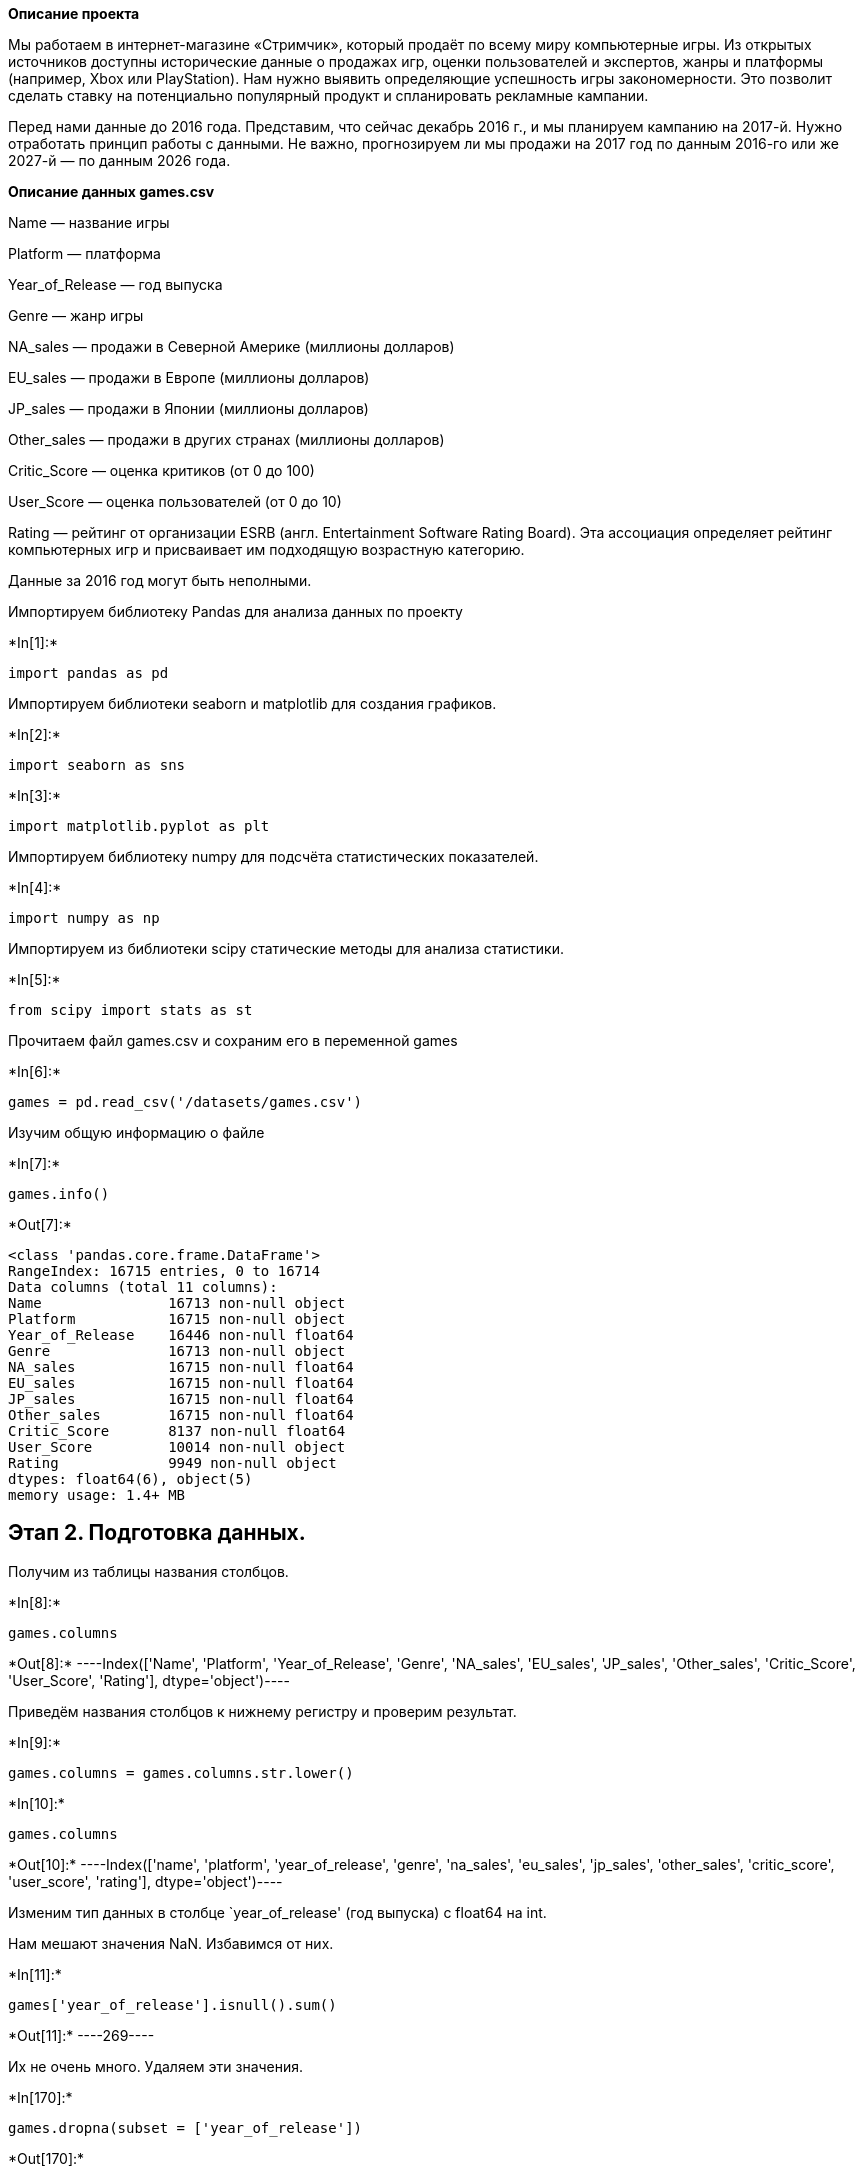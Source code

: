 ﻿
*Описание проекта*

Мы работаем в интернет-магазине «Стримчик», который продаёт по всему
миру компьютерные игры. Из открытых источников доступны исторические
данные о продажах игр, оценки пользователей и экспертов, жанры и
платформы (например, Xbox или PlayStation). Нам нужно выявить
определяющие успешность игры закономерности. Это позволит сделать ставку
на потенциально популярный продукт и спланировать рекламные кампании.

Перед нами данные до 2016 года. Представим, что сейчас декабрь 2016 г.,
и мы планируем кампанию на 2017-й. Нужно отработать принцип работы с
данными. Не важно, прогнозируем ли мы продажи на 2017 год по данным
2016-го или же 2027-й — по данным 2026 года.

*Описание данных games.csv*

Name — название игры

Platform — платформа

Year_of_Release — год выпуска

Genre — жанр игры

NA_sales — продажи в Северной Америке (миллионы долларов)

EU_sales — продажи в Европе (миллионы долларов)

JP_sales — продажи в Японии (миллионы долларов)

Other_sales — продажи в других странах (миллионы долларов)

Critic_Score — оценка критиков (от 0 до 100)

User_Score — оценка пользователей (от 0 до 10)

Rating — рейтинг от организации ESRB (англ. Entertainment Software
Rating Board). Эта ассоциация определяет рейтинг компьютерных игр и
присваивает им подходящую возрастную категорию.

Данные за 2016 год могут быть неполными.

Импортируем библиотеку Pandas для анализа данных по проекту


+*In[1]:*+
[source, ipython3]
----
import pandas as pd
----

Импортируем библиотеки seaborn и matplotlib для создания графиков.


+*In[2]:*+
[source, ipython3]
----
import seaborn as sns
----


+*In[3]:*+
[source, ipython3]
----
import matplotlib.pyplot as plt
----

Импортируем библиотеку numpy для подсчёта статистических показателей.


+*In[4]:*+
[source, ipython3]
----
import numpy as np
----

Импортируем из библиотеки scipy статические методы для анализа
статистики.


+*In[5]:*+
[source, ipython3]
----
from scipy import stats as st
----

Прочитаем файл games.csv и сохраним его в переменной games


+*In[6]:*+
[source, ipython3]
----
games = pd.read_csv('/datasets/games.csv')
----

Изучим общую информацию о файле


+*In[7]:*+
[source, ipython3]
----
games.info()
----


+*Out[7]:*+
----
<class 'pandas.core.frame.DataFrame'>
RangeIndex: 16715 entries, 0 to 16714
Data columns (total 11 columns):
Name               16713 non-null object
Platform           16715 non-null object
Year_of_Release    16446 non-null float64
Genre              16713 non-null object
NA_sales           16715 non-null float64
EU_sales           16715 non-null float64
JP_sales           16715 non-null float64
Other_sales        16715 non-null float64
Critic_Score       8137 non-null float64
User_Score         10014 non-null object
Rating             9949 non-null object
dtypes: float64(6), object(5)
memory usage: 1.4+ MB
----

== Этап 2. Подготовка данных.

Получим из таблицы названия столбцов.


+*In[8]:*+
[source, ipython3]
----
games.columns
----


+*Out[8]:*+
----Index(['Name', 'Platform', 'Year_of_Release', 'Genre', 'NA_sales', 'EU_sales',
       'JP_sales', 'Other_sales', 'Critic_Score', 'User_Score', 'Rating'],
      dtype='object')----

Приведём названия столбцов к нижнему регистру и проверим результат.



+*In[9]:*+
[source, ipython3]
----
games.columns = games.columns.str.lower()
----


+*In[10]:*+
[source, ipython3]
----
games.columns
----


+*Out[10]:*+
----Index(['name', 'platform', 'year_of_release', 'genre', 'na_sales', 'eu_sales',
       'jp_sales', 'other_sales', 'critic_score', 'user_score', 'rating'],
      dtype='object')----

Изменим тип данных в столбце `year_of_release' (год выпуска) с float64
на int.

Нам мешают значения NaN. Избавимся от них.


+*In[11]:*+
[source, ipython3]
----
games['year_of_release'].isnull().sum()
----


+*Out[11]:*+
----269----

Их не очень много. Удаляем эти значения.


+*In[170]:*+
[source, ipython3]
----
games.dropna(subset = ['year_of_release'])
----


+*Out[170]:*+
----
[cols=",,,,,,,,,,,,",options="header",]
|===
| |name |platform |year_of_release |genre |na_sales |eu_sales |jp_sales
|other_sales |critic_score |user_score |rating |total_sales
|0 |Wii Sports |Wii |2006 |Sports |41.36 |28.96 |3.77 |8.45 |76.000000
|8.00000 |E |82.54

|1 |Super Mario Bros. |NES |1985 |Platform |29.08 |3.58 |6.81 |0.77
|68.994363 |7.12633 |tbd |40.24

|2 |Mario Kart Wii |Wii |2008 |Racing |15.68 |12.76 |3.79 |3.29
|82.000000 |8.30000 |E |35.52

|3 |Wii Sports Resort |Wii |2009 |Sports |15.61 |10.93 |3.28 |2.95
|80.000000 |8.00000 |E |32.77

|4 |Pokemon Red/Pokemon Blue |GB |1996 |Role-Playing |11.27 |8.89 |10.22
|1.00 |68.994363 |7.12633 |tbd |31.38

|... |... |... |... |... |... |... |... |... |... |... |... |...

|16710 |Samurai Warriors: Sanada Maru |PS3 |2016 |Action |0.00 |0.00
|0.01 |0.00 |68.994363 |7.12633 |tbd |0.01

|16711 |LMA Manager 2007 |X360 |2006 |Sports |0.00 |0.01 |0.00 |0.00
|68.994363 |7.12633 |tbd |0.01

|16712 |Haitaka no Psychedelica |PSV |2016 |Adventure |0.00 |0.00 |0.01
|0.00 |68.994363 |7.12633 |tbd |0.01

|16713 |Spirits & Spells |GBA |2003 |Platform |0.01 |0.00 |0.00 |0.00
|68.994363 |7.12633 |tbd |0.01

|16714 |Winning Post 8 2016 |PSV |2016 |Simulation |0.00 |0.00 |0.01
|0.00 |68.994363 |7.12633 |tbd |0.01
|===

16444 rows × 12 columns
----



+*In[13]:*+
[source, ipython3]
----
games['year_of_release'].isnull().sum()
----


+*Out[13]:*+
----0----


+*In[14]:*+
[source, ipython3]
----
games.info()
----


+*Out[14]:*+
----
<class 'pandas.core.frame.DataFrame'>
Int64Index: 16446 entries, 0 to 16714
Data columns (total 11 columns):
name               16444 non-null object
platform           16446 non-null object
year_of_release    16446 non-null float64
genre              16444 non-null object
na_sales           16446 non-null float64
eu_sales           16446 non-null float64
jp_sales           16446 non-null float64
other_sales        16446 non-null float64
critic_score       7983 non-null float64
user_score         9839 non-null object
rating             9768 non-null object
dtypes: float64(6), object(5)
memory usage: 1.5+ MB
----

Теперь заменим тип данных в столбце year_of_release с float64 на int и
проверим результат.


+*In[15]:*+
[source, ipython3]
----
games['year_of_release'] = games['year_of_release'].astype('int')
----


+*In[16]:*+
[source, ipython3]
----
games.info()
----


+*Out[16]:*+
----
<class 'pandas.core.frame.DataFrame'>
Int64Index: 16446 entries, 0 to 16714
Data columns (total 11 columns):
name               16444 non-null object
platform           16446 non-null object
year_of_release    16446 non-null int64
genre              16444 non-null object
na_sales           16446 non-null float64
eu_sales           16446 non-null float64
jp_sales           16446 non-null float64
other_sales        16446 non-null float64
critic_score       7983 non-null float64
user_score         9839 non-null object
rating             9768 non-null object
dtypes: float64(5), int64(1), object(5)
memory usage: 1.5+ MB
----

Изменим тип данных в столбце `user_score' (оценки пользователей) с
`object' на `float64'.


+*In[17]:*+
[source, ipython3]
----
games['user_score'] = pd.to_numeric(games['user_score'], errors = 'coerce')
----

Проверяем результат.


+*In[18]:*+
[source, ipython3]
----
games.info()
----


+*Out[18]:*+
----
<class 'pandas.core.frame.DataFrame'>
Int64Index: 16446 entries, 0 to 16714
Data columns (total 11 columns):
name               16444 non-null object
platform           16446 non-null object
year_of_release    16446 non-null int64
genre              16444 non-null object
na_sales           16446 non-null float64
eu_sales           16446 non-null float64
jp_sales           16446 non-null float64
other_sales        16446 non-null float64
critic_score       7983 non-null float64
user_score         7463 non-null float64
rating             9768 non-null object
dtypes: float64(6), int64(1), object(4)
memory usage: 1.5+ MB
----

Теперь избавимся от пропусков.

Пропусков в столбцах `name' и `genre' всего 2. Они, вероятнее всего,
полностью случайны, восстановить их по другим значениям мы не сможем, а
значит, их можно удалить.


+*In[19]:*+
[source, ipython3]
----
games.dropna(subset = ['name'])
----


+*In[20]:*+
[source, ipython3]
----
games.dropna(subset = ['genre'])
----

Комментарий студента:

Здесь также удалил атрибут *inplace*.

Проверим результат.


+*In[21]:*+
[source, ipython3]
----
games.info()
----


+*Out[21]:*+
----
<class 'pandas.core.frame.DataFrame'>
Int64Index: 16444 entries, 0 to 16714
Data columns (total 11 columns):
name               16444 non-null object
platform           16444 non-null object
year_of_release    16444 non-null int64
genre              16444 non-null object
na_sales           16444 non-null float64
eu_sales           16444 non-null float64
jp_sales           16444 non-null float64
other_sales        16444 non-null float64
critic_score       7983 non-null float64
user_score         7463 non-null float64
rating             9768 non-null object
dtypes: float64(6), int64(1), object(4)
memory usage: 1.5+ MB
----

Пропуски в столбцах `critic_score' и `user_score' могли возникнуть из-за
отсутствия оценок как таковых или ошибок при кодировке. Лучше всего
будет заменить их на средние значения, т.к. реальные мы либо не узнаем,
либо, что самое главное, их может не быть вовсе.

Сначала найдём эти средние значения.


+*In[22]:*+
[source, ipython3]
----
critic_score_avg = games['critic_score'].mean()
----


+*In[23]:*+
[source, ipython3]
----
user_score_avg = games['user_score'].mean()
----


+*In[24]:*+
[source, ipython3]
----
critic_score_avg
----


+*Out[24]:*+
----68.99436302142053----


+*In[25]:*+
[source, ipython3]
----
user_score_avg
----


+*Out[25]:*+
----7.126329894144447----

По шкале от 0 до 100 и от 0 до 10 эти средние оценки вполне реалистичны.
Заменим на них отсутствующие значения.


+*In[26]:*+
[source, ipython3]
----
games['critic_score'] = games['critic_score'].fillna(value = critic_score_avg)
----


+*In[27]:*+
[source, ipython3]
----
games['user_score'] = games['user_score'].fillna(value = user_score_avg)
----


Проверим результат.


+*In[28]:*+
[source, ipython3]
----
games.info()
----


+*Out[28]:*+
----
<class 'pandas.core.frame.DataFrame'>
Int64Index: 16444 entries, 0 to 16714
Data columns (total 11 columns):
name               16444 non-null object
platform           16444 non-null object
year_of_release    16444 non-null int64
genre              16444 non-null object
na_sales           16444 non-null float64
eu_sales           16444 non-null float64
jp_sales           16444 non-null float64
other_sales        16444 non-null float64
critic_score       16444 non-null float64
user_score         16444 non-null float64
rating             9768 non-null object
dtypes: float64(6), int64(1), object(4)
memory usage: 1.5+ MB
----

Обработаем пропущенные значения в последнем столбце — `rating'.
Присутствующее там сокращение `tbd' означает ``to be determined''
(``будет определено''), что для нас обозначает неизвестное пока
значение.

Поскольку данные в этом столбце имеют строковый тип, обработаем пропуска
в нём путём замены на значение `tbd' всех пропусков. Данная аббревиатура
общепринята среди геймерского сообщества, и её значение известно всем
профессионалам в этой сфере, и поэтому мы можем заменить на неё все
неизвестные значения, зная, что это сокращение в таблице будет
истолковано правильно.


+*In[29]:*+
[source, ipython3]
----
games['rating'] = games['rating'].fillna('tbd')
----

Проверим итоговый результат.


+*In[30]:*+
[source, ipython3]
----
games.info()
----


+*Out[30]:*+
----
<class 'pandas.core.frame.DataFrame'>
Int64Index: 16444 entries, 0 to 16714
Data columns (total 11 columns):
name               16444 non-null object
platform           16444 non-null object
year_of_release    16444 non-null int64
genre              16444 non-null object
na_sales           16444 non-null float64
eu_sales           16444 non-null float64
jp_sales           16444 non-null float64
other_sales        16444 non-null float64
critic_score       16444 non-null float64
user_score         16444 non-null float64
rating             16444 non-null object
dtypes: float64(6), int64(1), object(4)
memory usage: 1.5+ MB
----

Данные очищены. Можно идти дальше.

Создадим новый столбец `total_sales' — суммарные продажи всех игр по
всему миру и добавим его в таблицу games.


+*In[31]:*+
[source, ipython3]
----
games['total_sales'] =  games['na_sales'] + games['eu_sales'] + games['jp_sales'] + games['other_sales']
----

Теперь посмотрим на обновлённую таблицу.


+*In[32]:*+
[source, ipython3]
----
games
----


+*Out[32]:*+
----
[cols=",,,,,,,,,,,,",options="header",]
|===
| |name |platform |year_of_release |genre |na_sales |eu_sales |jp_sales
|other_sales |critic_score |user_score |rating |total_sales
|0 |Wii Sports |Wii |2006 |Sports |41.36 |28.96 |3.77 |8.45 |76.000000
|8.00000 |E |82.54

|1 |Super Mario Bros. |NES |1985 |Platform |29.08 |3.58 |6.81 |0.77
|68.994363 |7.12633 |tbd |40.24

|2 |Mario Kart Wii |Wii |2008 |Racing |15.68 |12.76 |3.79 |3.29
|82.000000 |8.30000 |E |35.52

|3 |Wii Sports Resort |Wii |2009 |Sports |15.61 |10.93 |3.28 |2.95
|80.000000 |8.00000 |E |32.77

|4 |Pokemon Red/Pokemon Blue |GB |1996 |Role-Playing |11.27 |8.89 |10.22
|1.00 |68.994363 |7.12633 |tbd |31.38

|... |... |... |... |... |... |... |... |... |... |... |... |...

|16710 |Samurai Warriors: Sanada Maru |PS3 |2016 |Action |0.00 |0.00
|0.01 |0.00 |68.994363 |7.12633 |tbd |0.01

|16711 |LMA Manager 2007 |X360 |2006 |Sports |0.00 |0.01 |0.00 |0.00
|68.994363 |7.12633 |tbd |0.01

|16712 |Haitaka no Psychedelica |PSV |2016 |Adventure |0.00 |0.00 |0.01
|0.00 |68.994363 |7.12633 |tbd |0.01

|16713 |Spirits & Spells |GBA |2003 |Platform |0.01 |0.00 |0.00 |0.00
|68.994363 |7.12633 |tbd |0.01

|16714 |Winning Post 8 2016 |PSV |2016 |Simulation |0.00 |0.00 |0.01
|0.00 |68.994363 |7.12633 |tbd |0.01
|===

16444 rows × 12 columns
----

== Этап 3. Исследовательский анализ данных.

Посчитаем количество игр, выпущенных в разные годы.


+*In[33]:*+
[source, ipython3]
----
games.groupby('year_of_release')['name'].count()
----


+*Out[33]:*+
----year_of_release
1980       9
1981      46
1982      36
1983      17
1984      14
1985      14
1986      21
1987      16
1988      15
1989      17
1990      16
1991      41
1992      43
1993      60
1994     121
1995     219
1996     263
1997     289
1998     379
1999     338
2000     350
2001     482
2002     829
2003     775
2004     762
2005     939
2006    1006
2007    1197
2008    1427
2009    1426
2010    1255
2011    1136
2012     653
2013     544
2014     581
2015     606
2016     502
Name: name, dtype: int64----

Представим эти данные графически, чтобы нагляднее видеть тенденции.


+*In[34]:*+
[source, ipython3]
----
games_by_years = games.pivot_table(index = 'year_of_release', values = 'name', aggfunc = 'count')
plt.figure(figsize = (12,6))
sns.lineplot(data = games_by_years)
plt.title("Количество игр, выпущенных в разные годы")
plt.xlabel("Год выпуска")
plt.ylabel("Количество выпущенных игр")
plt.legend('')
----


+*Out[34]:*+
----<matplotlib.legend.Legend at 0x7f2fe22e4bd0>
![png](output_78_1.png)
----



Мы видим уверенный рост индустрии консольных (платформенных) игр до 2008
г. После этого идёт спад, обусловленный всеобщим распространением
высокоскоростного Интернета и мобильных телефонов, что в свою очередь
сделало наиболее популярными онлайн-игры и резко снизило число
пользователей игровых приставок.

Далее нас будут интересовать только трёх- и четырёхзначные числа из
полученной нами выборки, т. к. двузначные количества слишком малы и
относятся к данным за тот период, когда игровая индустрия была по своему
уровню развития ещё очень далека от современной. Следовательно,
использование таких старых данных сделает выборку нерепрезентативной и
будет искажать результаты исследования.

Чтобы исследовать репрезентативную выборку, создадим новую таблицу, в
которой будут данные, начиная с 1994 г. (это год, когда количество
выпущенных игр впервые стало трёхзначным, в 2 раза превысив показатель
предыдущего года (121 игра в 1994 г. против 60 в 1993 г.)) Назовём новую
таблицу games_good_data.


+*In[35]:*+
[source, ipython3]
----
games_good_data = games.query('year_of_release > 1993')
----

Посмотрим на неё.


+*In[36]:*+
[source, ipython3]
----
games_good_data
----


+*Out[36]:*+
----
[cols=",,,,,,,,,,,,",options="header",]
|===
| |name |platform |year_of_release |genre |na_sales |eu_sales |jp_sales
|other_sales |critic_score |user_score |rating |total_sales
|0 |Wii Sports |Wii |2006 |Sports |41.36 |28.96 |3.77 |8.45 |76.000000
|8.00000 |E |82.54

|2 |Mario Kart Wii |Wii |2008 |Racing |15.68 |12.76 |3.79 |3.29
|82.000000 |8.30000 |E |35.52

|3 |Wii Sports Resort |Wii |2009 |Sports |15.61 |10.93 |3.28 |2.95
|80.000000 |8.00000 |E |32.77

|4 |Pokemon Red/Pokemon Blue |GB |1996 |Role-Playing |11.27 |8.89 |10.22
|1.00 |68.994363 |7.12633 |tbd |31.38

|6 |New Super Mario Bros. |DS |2006 |Platform |11.28 |9.14 |6.50 |2.88
|89.000000 |8.50000 |E |29.80

|... |... |... |... |... |... |... |... |... |... |... |... |...

|16710 |Samurai Warriors: Sanada Maru |PS3 |2016 |Action |0.00 |0.00
|0.01 |0.00 |68.994363 |7.12633 |tbd |0.01

|16711 |LMA Manager 2007 |X360 |2006 |Sports |0.00 |0.01 |0.00 |0.00
|68.994363 |7.12633 |tbd |0.01

|16712 |Haitaka no Psychedelica |PSV |2016 |Adventure |0.00 |0.00 |0.01
|0.00 |68.994363 |7.12633 |tbd |0.01

|16713 |Spirits & Spells |GBA |2003 |Platform |0.01 |0.00 |0.00 |0.00
|68.994363 |7.12633 |tbd |0.01

|16714 |Winning Post 8 2016 |PSV |2016 |Simulation |0.00 |0.00 |0.01
|0.00 |68.994363 |7.12633 |tbd |0.01
|===

16079 rows × 12 columns
----

Посмотрим на cуммы продаж по платформам, обозначив их переменной
sales_by_platform. Cоздадим для этого сводную таблицу и отсортируем её
по убыванию.


+*In[37]:*+
[source, ipython3]
----
sales_by_platform = games_good_data.pivot_table(index = 'platform', values = 'total_sales', aggfunc = 'sum').sort_values(by = 'total_sales', ascending = False).reset_index()
----


+*In[38]:*+
[source, ipython3]
----
sales_by_platform
----


+*Out[38]:*+
----
[cols=",,",options="header",]
|===
| |platform |total_sales
|0 |PS2 |1233.56
|1 |X360 |961.24
|2 |PS3 |931.34
|3 |Wii |891.18
|4 |DS |802.76
|5 |PS |727.58
|6 |PS4 |314.14
|7 |GBA |312.88
|8 |PSP |289.53
|9 |3DS |257.81
|10 |PC |252.66
|11 |XB |251.57
|12 |N64 |218.01
|13 |GC |196.73
|14 |XOne |159.32
|15 |GB |152.08
|16 |SNES |84.67
|17 |WiiU |82.19
|18 |PSV |53.81
|19 |SAT |33.59
|20 |DC |15.95
|21 |GEN |8.13
|22 |WS |1.42
|23 |NG |1.23
|24 |SCD |0.36
|25 |TG16 |0.16
|26 |NES |0.11
|27 |3DO |0.10
|28 |PCFX |0.03
|===
----

Посмотрим на эти данные графически.


+*In[39]:*+
[source, ipython3]
----
sales_by_platform = games_good_data.pivot_table(
    index = 'platform', values = 'total_sales', aggfunc = 'sum').sort_values(by = 'total_sales', ascending = False)
plt.figure(figsize = (13,6))
sns.barplot(x = sales_by_platform.index,y = sales_by_platform['total_sales'])
plt.title("Продажи по платформам за весь период")
plt.xlabel("Название платформы")
plt.ylabel("Количество продаж")
----


+*Out[39]:*+
----Text(0, 0.5, 'Количество продаж')
![png](output_89_1.png)
----

Выберем платформы с наибольшими суммарными продажами.

Оставим 6 самых прибыльных платформ, назвав новую выборку
max_sales_platforms.


+*In[40]:*+
[source, ipython3]
----
max_sales_platforms = sales_by_platform.head(6)
max_sales_platforms = max_sales_platforms.reset_index()
----


+*In[41]:*+
[source, ipython3]
----
max_sales_platforms
----


+*Out[41]:*+
----
[cols=",,",options="header",]
|===
| |platform |total_sales
|0 |PS2 |1233.56
|1 |X360 |961.24
|2 |PS3 |931.34
|3 |Wii |891.18
|4 |DS |802.76
|5 |PS |727.58
|===
----

Напишем функцию, которая будет возвращать сводную таблицу с
распределением продаж 6 самых прибыльных платформ по годам с 1994 по
2016.


+*In[42]:*+
[source, ipython3]
----
def year_total_sales_by_platform(name, data):
    platform_data = data[(data['platform'] == name)]
    total = platform_data.pivot_table(index = 'year_of_release', values = 'total_sales', aggfunc = 'sum').sort_values('year_of_release', ascending = False)
    return total                                     
----

Построим график по этой функции.


+*In[43]:*+
[source, ipython3]
----
plt.figure(figsize=(12,6))
plt.title('Количество продаж популярных игровых платформ')
plt.xlabel('Годы игровых релизов')
plt.ylabel('Продажи')

for i in list(max_sales_platforms['platform']):
    sns.lineplot(data = year_total_sales_by_platform(i, games)['total_sales'], label=i)

plt.legend()
----


+*Out[43]:*+
----<matplotlib.legend.Legend at 0x7f2fd9805fd0>
![png](output_97_1.png)
----

Для ещё большей наглядности посмотрим на график продаж каждой платформы
отдельно.


+*In[44]:*+
[source, ipython3]
----
plt.figure(figsize=(12,6))
plt.title('Количество продаж популярных игровых платформ')
plt.xlabel('Годы игровых релизов')
plt.ylabel('Продажи')

sns.lineplot(data = year_total_sales_by_platform('PS2', games)['total_sales'], label = 'PS2')
----


+*Out[44]:*+
----<matplotlib.axes._subplots.AxesSubplot at 0x7f2fd9999910>
![png](output_101_1.png)
----


+*In[45]:*+
[source, ipython3]
----
plt.figure(figsize=(12,6))
plt.title('Количество продаж популярных игровых платформ')
plt.xlabel('Годы игровых релизов')
plt.ylabel('Продажи')

sns.lineplot(data = year_total_sales_by_platform('X360', games)['total_sales'], label = 'X360')
----


+*Out[45]:*+
----<matplotlib.axes._subplots.AxesSubplot at 0x7f2fd9911b90>
![png](output_102_1.png)
----


+*In[46]:*+
[source, ipython3]
----
plt.figure(figsize=(12,6))
plt.title('Количество продаж популярных игровых платформ')
plt.xlabel('Годы игровых релизов')
plt.ylabel('Продажи')

sns.lineplot(data = year_total_sales_by_platform('PS3', games)['total_sales'], label = 'PS3')
----


+*Out[46]:*+
----<matplotlib.axes._subplots.AxesSubplot at 0x7f2fd9862d50>
![png](output_103_1.png)
----


+*In[47]:*+
[source, ipython3]
----
plt.figure(figsize=(12,6))
plt.title('Количество продаж популярных игровых платформ')
plt.xlabel('Годы игровых релизов')
plt.ylabel('Продажи')

sns.lineplot(data = year_total_sales_by_platform('Wii', games)['total_sales'], label = 'Wii')
----


+*Out[47]:*+
----<matplotlib.axes._subplots.AxesSubplot at 0x7f2fd8766890>
![png](output_104_1.png)
----


+*In[48]:*+
[source, ipython3]
----
plt.figure(figsize=(12,6))
plt.title('Количество продаж популярных игровых платформ')
plt.xlabel('Годы игровых релизов')
plt.ylabel('Продажи')

sns.lineplot(data = year_total_sales_by_platform('DS', games)['total_sales'], label = 'DS')
----


+*Out[48]:*+
----<matplotlib.axes._subplots.AxesSubplot at 0x7f2fd87564d0>
![png](output_105_1.png)
----


+*In[49]:*+
[source, ipython3]
----
plt.figure(figsize=(12,6))
plt.title('Количество продаж популярных игровых платформ')
plt.xlabel('Годы игровых релизов')
plt.ylabel('Продажи')

sns.lineplot(data = year_total_sales_by_platform('PS', games)['total_sales'], label = 'PS')
----


+*Out[49]:*+
----<matplotlib.axes._subplots.AxesSubplot at 0x7f2fd874c050>
![png](output_106_1.png)
----

Здесь мы видим подтверждение той тенденции, которая была видна на
графике ``Количество игр, выпущенных в разные годы'': платформы,
популярные в 1990-е годы, к началу 2000-х исчезают с рынка; а на их
место приходят новые, чей пик популярности приходится на 2008 г. (более
широко — на 2007-2012 гг.), после чего идёт резкий спад, связанный с
тем, что проникновение Интернета (в том числе мобильного) и онлайн-игр
становится всеобщим, что полностью меняет облик игровой индустрии —
платформенные игры уступают место играм онлайн, доступным в любое время
и в любом месте, и зачастую предоставляемым безплатно.


Выведем на экран годы, в которые каждая платформа выпустила свои
последние игры (max_years) и первые игры (min_years).


+*In[50]:*+
[source, ipython3]
----
max_years = games_good_data.groupby('platform')['year_of_release'].max() 
----


+*In[51]:*+
[source, ipython3]
----
max_years
----


+*Out[51]:*+
----platform
3DO     1995
3DS     2016
DC      2008
DS      2013
GB      2001
GBA     2007
GC      2007
GEN     1994
N64     2002
NES     1994
NG      1996
PC      2016
PCFX    1996
PS      2003
PS2     2011
PS3     2016
PS4     2016
PSP     2015
PSV     2016
SAT     1999
SCD     1994
SNES    1999
TG16    1995
WS      2001
Wii     2016
WiiU    2016
X360    2016
XB      2008
XOne    2016
Name: year_of_release, dtype: int64----


+*In[52]:*+
[source, ipython3]
----
min_years = games_good_data.groupby('platform')['year_of_release'].min() 
----


+*In[53]:*+
[source, ipython3]
----
min_years
----


+*Out[53]:*+
----platform
3DO     1994
3DS     2011
DC      1998
DS      2004
GB      1994
GBA     2000
GC      2001
GEN     1994
N64     1996
NES     1994
NG      1994
PC      1994
PCFX    1996
PS      1994
PS2     2000
PS3     2006
PS4     2013
PSP     2004
PSV     2011
SAT     1994
SCD     1994
SNES    1994
TG16    1995
WS      1999
Wii     2006
WiiU    2012
X360    2005
XB      2000
XOne    2013
Name: year_of_release, dtype: int64----

Определим средний период существования для каждой платформы
(mean_period) как разницу между годом выхода последних игр (max_years) и
первых игр (min_years).


+*In[54]:*+
[source, ipython3]
----
mean_period = max_years - min_years
----


+*In[55]:*+
[source, ipython3]
----
mean_period
----


+*Out[55]:*+
----platform
3DO      1
3DS      5
DC      10
DS       9
GB       7
GBA      7
GC       6
GEN      0
N64      6
NES      0
NG       2
PC      22
PCFX     0
PS       9
PS2     11
PS3     10
PS4      3
PSP     11
PSV      5
SAT      5
SCD      0
SNES     5
TG16     0
WS       2
Wii     10
WiiU     4
X360    11
XB       8
XOne     3
Name: year_of_release, dtype: int64----

Найдём среднее значение.


+*In[56]:*+
[source, ipython3]
----
mean_period.mean()
----


+*Out[56]:*+
----5.931034482758621----

Наш расчёт показал, что среднее время жизни платформы составляет порядка
6 лет.

Данные за 2016 г. у нас неполные, т.к. по условиям поставленной задачи в
нашем распоряжении есть статистика на декабрь 2016 г., которая включает
в себя данные далеко не всех платформ за этот год. Далее определим
период с 2001 по 2015 гг. как наиболее близкий к современности и имеющий
наиболее полные и актуальные данные.


Создадим для этих данных новую выборку games_actual_data.


+*In[57]:*+
[source, ipython3]
----
games_actual_data = games_good_data[(games_good_data['year_of_release'] >= 2001) & (games_good_data['year_of_release'] <= 2015)]
----

Посмотрим на неё.


+*In[58]:*+
[source, ipython3]
----
games_actual_data
----


+*Out[58]:*+
----
[cols=",,,,,,,,,,,,",options="header",]
|===
| |name |platform |year_of_release |genre |na_sales |eu_sales |jp_sales
|other_sales |critic_score |user_score |rating |total_sales
|0 |Wii Sports |Wii |2006 |Sports |41.36 |28.96 |3.77 |8.45 |76.000000
|8.00000 |E |82.54

|2 |Mario Kart Wii |Wii |2008 |Racing |15.68 |12.76 |3.79 |3.29
|82.000000 |8.30000 |E |35.52

|3 |Wii Sports Resort |Wii |2009 |Sports |15.61 |10.93 |3.28 |2.95
|80.000000 |8.00000 |E |32.77

|6 |New Super Mario Bros. |DS |2006 |Platform |11.28 |9.14 |6.50 |2.88
|89.000000 |8.50000 |E |29.80

|7 |Wii Play |Wii |2006 |Misc |13.96 |9.18 |2.93 |2.84 |58.000000
|6.60000 |E |28.91

|... |... |... |... |... |... |... |... |... |... |... |... |...

|16707 |Aiyoku no Eustia |PSV |2014 |Misc |0.00 |0.00 |0.01 |0.00
|68.994363 |7.12633 |tbd |0.01

|16708 |Woody Woodpecker in Crazy Castle 5 |GBA |2002 |Platform |0.01
|0.00 |0.00 |0.00 |68.994363 |7.12633 |tbd |0.01

|16709 |SCORE International Baja 1000: The Official Game |PS2 |2008
|Racing |0.00 |0.00 |0.00 |0.00 |68.994363 |7.12633 |tbd |0.00

|16711 |LMA Manager 2007 |X360 |2006 |Sports |0.00 |0.01 |0.00 |0.00
|68.994363 |7.12633 |tbd |0.01

|16713 |Spirits & Spells |GBA |2003 |Platform |0.01 |0.00 |0.00 |0.00
|68.994363 |7.12633 |tbd |0.01
|===

13618 rows × 12 columns
----

Посмотрим уже на более актуальных данных статистику прибыли платформ,
построив для этого сводную таблицу, отсортированную по убыванию.


+*In[59]:*+
[source, ipython3]
----
sales_by_platform = games_actual_data.pivot_table(index = 'platform', values = 'total_sales', aggfunc = 'sum').sort_values(by = 'total_sales', ascending = False).reset_index()
----


+*In[60]:*+
[source, ipython3]
----
sales_by_platform
----


+*Out[60]:*+
----
[cols=",,",options="header",]
|===
| |platform |total_sales
|0 |PS2 |1194.39
|1 |X360 |959.72
|2 |PS3 |927.74
|3 |Wii |891.00
|4 |DS |802.76
|5 |GBA |312.81
|6 |PSP |289.53
|7 |XB |250.58
|8 |PS4 |244.89
|9 |3DS |242.67
|10 |GC |196.73
|11 |PC |195.81
|12 |XOne |133.17
|13 |WiiU |77.59
|14 |PSV |49.56
|15 |PS |44.33
|16 |GB |9.24
|17 |N64 |3.33
|18 |DC |1.42
|19 |WS |0.28
|===
----

Посмотрим на обновлённые данные графически.


+*In[61]:*+
[source, ipython3]
----
sales_by_platform = games_actual_data.pivot_table(
    index = 'platform', values = 'total_sales', aggfunc = 'sum').sort_values(by = 'total_sales', ascending = False)
plt.figure(figsize = (13,6))
sns.barplot(x = sales_by_platform.index,y = sales_by_platform['total_sales'])
plt.title("Продажи по платформам за актуальный период")
plt.xlabel("Название платформы")
plt.ylabel("Количество продаж")
----


+*Out[61]:*+
----Text(0, 0.5, 'Количество продаж')
![png](output_133_1.png)
----


Построим график «ящик с усами» по глобальным продажам каждой игры и
разбивкой по платформам, предварительно создав для него выборку по 5
самым прибыльным платформам XXI века.


+*In[62]:*+
[source, ipython3]
----
max_sales_platforms = ['PS2','X360','PS3','Wii','DS']
top_5_platforms = games_actual_data[games_actual_data['platform'].isin(['PS2','X360','PS3','Wii','DS'])]
top_5_platforms = top_5_platforms[top_5_platforms['total_sales'] < 1.4]

plt.figure(figsize = (12,6))
sns.boxplot(data = top_5_platforms, x = 'platform', y = 'total_sales')
plt.title('Ящик с усами', fontsize = 15)
plt.xlabel('Платформа', fontsize = 12)
plt.ylabel('Глобальные продажи',fontsize = 12)
----


+*Out[62]:*+
----Text(0, 0.5, 'Глобальные продажи')
![png](output_137_1.png)
----

Опишем результат с помощью метода .describe().


+*In[63]:*+
[source, ipython3]
----
top_5_platforms['total_sales'].describe()
----


+*Out[63]:*+
----count    7197.000000
mean        0.282377
std         0.301779
min         0.000000
25%         0.070000
50%         0.160000
75%         0.400000
max         1.390000
Name: total_sales, dtype: float64----

Посмотрим, как влияют на продажи внутри одной из популярных платформ
отзывы пользователей и критиков. Для примера выберем самую прибыльную
платформу PS2.

Вначале создадим отдельную таблицу только с данными по этой платформе.
Назовём её PS2_data.


+*In[64]:*+
[source, ipython3]
----
PS2_data = games_actual_data[(games_actual_data['platform'] == 'PS2')]
----


+*In[65]:*+
[source, ipython3]
----
PS2_data 
----


+*Out[65]:*+
----
[cols=",,,,,,,,,,,,",options="header",]
|===
| |name |platform |year_of_release |genre |na_sales |eu_sales |jp_sales
|other_sales |critic_score |user_score |rating |total_sales
|17 |Grand Theft Auto: San Andreas |PS2 |2004 |Action |9.43 |0.40 |0.41
|10.57 |95.000000 |9.00000 |M |20.81

|24 |Grand Theft Auto: Vice City |PS2 |2002 |Action |8.41 |5.49 |0.47
|1.78 |95.000000 |8.70000 |M |16.15

|28 |Gran Turismo 3: A-Spec |PS2 |2001 |Racing |6.85 |5.09 |1.87 |1.16
|95.000000 |8.40000 |E |14.97

|38 |Grand Theft Auto III |PS2 |2001 |Action |6.99 |4.51 |0.30 |1.30
|97.000000 |8.50000 |M |13.10

|48 |Gran Turismo 4 |PS2 |2004 |Racing |3.01 |0.01 |1.10 |7.53
|89.000000 |8.50000 |E |11.65

|... |... |... |... |... |... |... |... |... |... |... |... |...

|16670 |Sugar + Spice! Anoko no Suteki na Nanimokamo |PS2 |2008
|Adventure |0.00 |0.00 |0.01 |0.00 |68.994363 |7.12633 |tbd |0.01

|16671 |Kanokon: Esuii |PS2 |2008 |Adventure |0.00 |0.00 |0.01 |0.00
|68.994363 |7.12633 |tbd |0.01

|16683 |Scarlett: Nichijou no Kyoukaisen |PS2 |2008 |Adventure |0.00
|0.00 |0.01 |0.00 |68.994363 |7.12633 |tbd |0.01

|16689 |Real Rode |PS2 |2008 |Adventure |0.00 |0.00 |0.01 |0.00
|68.994363 |7.12633 |tbd |0.01

|16709 |SCORE International Baja 1000: The Official Game |PS2 |2008
|Racing |0.00 |0.00 |0.00 |0.00 |68.994363 |7.12633 |tbd |0.00
|===

2045 rows × 12 columns
----

Построим теперь диаграмму рассеяния для пары ``продажи — отзывы
критиков''.


+*In[66]:*+
[source, ipython3]
----
PS2_data.plot(x = 'critic_score', y = 'total_sales', kind='scatter')
plt.title('Диаграмма рассеяния "продажи — отзывы критиков" платформы  PS2')
----


+*Out[66]:*+
----Text(0.5, 1.0, 'Диаграмма рассеяния "продажи — отзывы критиков" платформы  PS2')
![png](output_146_1.png)
----


Видим, что основная масса оценок критиков сосредоточена в диапазоне от
60 до 90, т. е. большинству критиков нравятся игры, производимые PS2.

Посчитаем корреляцию между этими параметрами.


+*In[67]:*+
[source, ipython3]
----
PS2_data['critic_score'].corr(PS2_data['total_sales'])
----


+*Out[67]:*+
----0.36440133396344204----

Связь есть, однако не очень сильная. Высокие оценки большинства критиков
довольно слабо влияют на продажи игр этой платформы.

Построим теперь диаграмму рассеяния для пары ``продажи — отзывы
пользователей''.


+*In[68]:*+
[source, ipython3]
----
PS2_data.plot(x = 'user_score', y = 'total_sales', kind='scatter')
plt.title('Диаграмма рассеяния "продажи — отзывы пользователей" платформы  PS2')
----


+*Out[68]:*+
----Text(0.5, 1.0, 'Диаграмма рассеяния "продажи — отзывы пользователей" платформы  PS2')
![png](output_154_1.png)
----

Оценки большинства пользователей находятся в диапазоне от 6 до 9, что
совпадает с оценками большинства критиков.

Посмотрим на корреляцию в этой паре.


+*In[69]:*+
[source, ipython3]
----
PS2_data['user_score'].corr(PS2_data['total_sales'])
----


+*Out[69]:*+
----0.2110491518898845----

Она ещё ниже, чем у оценок критиков. Получается, что для большинства
пользователей игр платформы PS2 оценки других людей не играют
практически никакой роли при покупке.

Сравним эти данные с другими платформами из первой пятёрки по прибыли.

Возьмём данные по платформе X360, которая показывает второй результат по
прибыли.

Cоздадим отдельную таблицу только с данными по этой платформе. Назовём
её X360_data.


+*In[70]:*+
[source, ipython3]
----
X360_data = games_actual_data[(games_actual_data['platform'] == 'X360')]
----


+*In[71]:*+
[source, ipython3]
----
X360_data
----


+*Out[71]:*+
----
[cols=",,,,,,,,,,,,",options="header",]
|===
| |name |platform |year_of_release |genre |na_sales |eu_sales |jp_sales
|other_sales |critic_score |user_score |rating |total_sales
|14 |Kinect Adventures! |X360 |2010 |Misc |15.00 |4.89 |0.24 |1.69
|61.000000 |6.30000 |E |21.82

|23 |Grand Theft Auto V |X360 |2013 |Action |9.66 |5.14 |0.06 |1.41
|97.000000 |8.10000 |M |16.27

|29 |Call of Duty: Modern Warfare 3 |X360 |2011 |Shooter |9.04 |4.24
|0.13 |1.32 |88.000000 |3.40000 |M |14.73

|32 |Call of Duty: Black Ops |X360 |2010 |Shooter |9.70 |3.68 |0.11
|1.13 |87.000000 |6.30000 |M |14.62

|35 |Call of Duty: Black Ops II |X360 |2012 |Shooter |8.25 |4.24 |0.07
|1.12 |83.000000 |4.80000 |M |13.68

|... |... |... |... |... |... |... |... |... |... |... |... |...

|16613 |Dragon Ball Z for Kinect |X360 |2012 |Fighting |0.01 |0.00 |0.00
|0.00 |49.000000 |2.10000 |T |0.01

|16622 |World Snooker Championship 2007 |X360 |2007 |Sports |0.00 |0.01
|0.00 |0.00 |68.994363 |7.12633 |tbd |0.01

|16647 |Metal Gear Solid HD Edition |X360 |2011 |Action |0.00 |0.00
|0.01 |0.00 |68.994363 |7.12633 |M |0.01

|16654 |Ben 10 Omniverse 2 |X360 |2013 |Action |0.00 |0.01 |0.00 |0.00
|68.994363 |5.10000 |E10+ |0.01

|16711 |LMA Manager 2007 |X360 |2006 |Sports |0.00 |0.01 |0.00 |0.00
|68.994363 |7.12633 |tbd |0.01
|===

1219 rows × 12 columns
----

Построим для неё диаграмму рассеяния по паре ``продажи — отзывы
критиков''.


+*In[72]:*+
[source, ipython3]
----
X360_data.plot(x = 'critic_score', y = 'total_sales', kind='scatter')
plt.title('Диаграмма рассеяния "продажи — отзывы критиков" платформы X360')
----


+*Out[72]:*+
----Text(0.5, 1.0, 'Диаграмма рассеяния "продажи — отзывы критиков" платформы X360')
![png](output_164_1.png)
----

Это распределение похоже на то, которое мы видели у PS2. Только здесь
основная масса оценок ещё несколько выше.

Посчитаем корреляцию между этими параметрами.


+*In[73]:*+
[source, ipython3]
----
X360_data['critic_score'].corr(X360_data['total_sales'])
----


+*Out[73]:*+
----0.3747645980493394----

Оценки немного выше, чем у PS2, и так же немного выше корреляция. Однако
всё же она весьма мала.

Построим теперь диаграмму рассеяния для пары ``продажи — отзывы
пользователей''.


+*In[74]:*+
[source, ipython3]
----
X360_data.plot(x = 'user_score', y = 'total_sales', kind='scatter')
plt.title('Диаграмма рассеяния "продажи — отзывы пользователей" платформы X360')
----


+*Out[74]:*+
----Text(0.5, 1.0, 'Диаграмма рассеяния "продажи — отзывы пользователей" платформы X360')
![png](output_170_1.png)
----

Оценки пользователей данной платформы распределены более равномерно,
нежели оценки критиков.

Посчитаем корреляцию для этой пары.


+*In[75]:*+
[source, ipython3]
----
X360_data['user_score'].corr(X360_data['total_sales'])
----


+*Out[75]:*+
----0.0808224885359775----

Корреляция совсем незначительная. Данные по этой платформе также
подтверждает отсутствие для покупателей игр важности оценок других
пользователей.

Посмотрим теперь на платформу PS3 — третье место по прибыли.

Вначале создадим отдельную таблицу только с данными по этой платформе.
Назовём её PS3_data.


+*In[76]:*+
[source, ipython3]
----
PS3_data = games_actual_data[(games_actual_data['platform'] == 'PS3')]
----


+*In[77]:*+
[source, ipython3]
----
PS3_data
----


+*Out[77]:*+
----
[cols=",,,,,,,,,,,,",options="header",]
|===
| |name |platform |year_of_release |genre |na_sales |eu_sales |jp_sales
|other_sales |critic_score |user_score |rating |total_sales
|16 |Grand Theft Auto V |PS3 |2013 |Action |7.02 |9.09 |0.98 |3.96
|97.000000 |8.20000 |M |21.05

|34 |Call of Duty: Black Ops II |PS3 |2012 |Shooter |4.99 |5.73 |0.65
|2.42 |83.000000 |5.30000 |M |13.79

|37 |Call of Duty: Modern Warfare 3 |PS3 |2011 |Shooter |5.54 |5.73
|0.49 |1.57 |88.000000 |3.20000 |M |13.33

|41 |Call of Duty: Black Ops |PS3 |2010 |Shooter |5.99 |4.37 |0.48 |1.79
|88.000000 |6.40000 |M |12.63

|54 |Gran Turismo 5 |PS3 |2010 |Racing |2.96 |4.82 |0.81 |2.11
|84.000000 |7.50000 |E |10.70

|... |... |... |... |... |... |... |... |... |... |... |... |...

|16628 |Akatsuki no Goei Trinity |PS3 |2012 |Adventure |0.00 |0.00 |0.01
|0.00 |68.994363 |7.12633 |tbd |0.01

|16638 |Tour de France 2014 |PS3 |2014 |Sports |0.00 |0.01 |0.00 |0.00
|68.994363 |7.12633 |E |0.01

|16639 |WSC REAL 09: World Snooker Championship |PS3 |2009 |Sports |0.00
|0.01 |0.00 |0.00 |68.994363 |7.12633 |tbd |0.01

|16674 |Tsukigime Ranko's Longest Day |PS3 |2014 |Action |0.00 |0.01
|0.00 |0.00 |68.994363 |7.12633 |tbd |0.01

|16676 |G1 Jockey 4 2008 |PS3 |2008 |Sports |0.00 |0.00 |0.00 |0.00
|68.994363 |7.12633 |tbd |0.00
|===

1268 rows × 12 columns
----

Построим теперь диаграмму рассеяния для пары ``продажи — отзывы
критиков''.


+*In[78]:*+
[source, ipython3]
----
PS3_data.plot(x = 'critic_score', y = 'total_sales', kind='scatter')
plt.title('Диаграмма рассеяния "продажи — отзывы критиков" платформы PS3')
----


+*Out[78]:*+
----Text(0.5, 1.0, 'Диаграмма рассеяния "продажи — отзывы критиков" платформы PS3')
![png](output_180_1.png)
----

Посчитаем корреляцию между этими параметрами.


+*In[79]:*+
[source, ipython3]
----
PS3_data['critic_score'].corr(PS3_data['total_sales'])
----


+*Out[79]:*+
----0.41962961537293925----

Здесь корреляция выше, чем у предыдущих платформ, но всё равно слабая.

Построим теперь диаграмму рассеяния для пары ``продажи — отзывы
пользователей''.


+*In[80]:*+
[source, ipython3]
----
PS3_data.plot(x = 'user_score', y = 'total_sales', kind='scatter')
plt.title('Диаграмма рассеяния "продажи — отзывы пользователей" платформы PS3')
----


+*Out[80]:*+
----Text(0.5, 1.0, 'Диаграмма рассеяния "продажи — отзывы пользователей" платформы PS3')
![png](output_185_1.png)
----

Результаты чуть хуже, чем у PS2 и X360; так, очень мало игр получили
оценку 9.

Посмотрим на корреляцию в этой паре.


+*In[81]:*+
[source, ipython3]
----
PS3_data['user_score'].corr(PS3_data['total_sales'])
----


+*Out[81]:*+
----0.07958655114789275----

Корреляция очень слабая.

Платформа Wii —четвёртое место по прибыли.

Вначале создадим отдельную таблицу только с данными по этой платформе.
Назовём её Wii_data.


+*In[82]:*+
[source, ipython3]
----
Wii_data = games_actual_data[(games_actual_data['platform'] == 'Wii')]
----


+*In[83]:*+
[source, ipython3]
----
Wii_data
----


+*Out[83]:*+
----
[cols=",,,,,,,,,,,,",options="header",]
|===
| |name |platform |year_of_release |genre |na_sales |eu_sales |jp_sales
|other_sales |critic_score |user_score |rating |total_sales
|0 |Wii Sports |Wii |2006 |Sports |41.36 |28.96 |3.77 |8.45 |76.000000
|8.00000 |E |82.54

|2 |Mario Kart Wii |Wii |2008 |Racing |15.68 |12.76 |3.79 |3.29
|82.000000 |8.30000 |E |35.52

|3 |Wii Sports Resort |Wii |2009 |Sports |15.61 |10.93 |3.28 |2.95
|80.000000 |8.00000 |E |32.77

|7 |Wii Play |Wii |2006 |Misc |13.96 |9.18 |2.93 |2.84 |58.000000
|6.60000 |E |28.91

|8 |New Super Mario Bros. Wii |Wii |2009 |Platform |14.44 |6.94 |4.70
|2.24 |87.000000 |8.40000 |E |28.32

|... |... |... |... |... |... |... |... |... |... |... |... |...

|16589 |Bomberman |Wii |2008 |Puzzle |0.00 |0.00 |0.01 |0.00 |68.994363
|7.12633 |tbd |0.01

|16626 |The Ultimate Battle of the Sexes |Wii |2010 |Misc |0.01 |0.00
|0.00 |0.00 |68.994363 |7.12633 |T |0.01

|16664 |Mahou Sensei Negima!? Neo-Pactio Fight!! |Wii |2007 |Fighting
|0.00 |0.00 |0.01 |0.00 |68.994363 |7.12633 |tbd |0.01

|16685 |Help Wanted: 50 Wacky Jobs (jp sales) |Wii |2008 |Simulation
|0.00 |0.00 |0.01 |0.00 |68.994363 |7.12633 |tbd |0.01

|16686 |Yattaman Wii: BikkuriDokkiri Machine de Mou Ra... |Wii |2008
|Racing |0.00 |0.00 |0.01 |0.00 |68.994363 |7.12633 |tbd |0.01
|===

1285 rows × 12 columns
----

Построим теперь диаграмму рассеяния для пары ``продажи — отзывы
критиков''.


+*In[84]:*+
[source, ipython3]
----
Wii_data.plot(x = 'critic_score', y = 'total_sales', kind='scatter')
plt.title('Диаграмма рассеяния "продажи — отзывы критиков" платформы Wii')
----


+*Out[84]:*+
----Text(0.5, 1.0, 'Диаграмма рассеяния "продажи — отзывы критиков" платформы Wii')
![png](output_195_1.png)
----

Посчитаем корреляцию между этими параметрами.


+*In[85]:*+
[source, ipython3]
----
Wii_data['critic_score'].corr(Wii_data['total_sales'])
----


+*Out[85]:*+
----0.12381309281354695----

Построим теперь диаграмму рассеяния для пары ``продажи — отзывы
пользователей''.


+*In[86]:*+
[source, ipython3]
----
Wii_data.plot(x = 'user_score', y = 'total_sales', kind='scatter')
plt.title('Диаграмма рассеяния "продажи — отзывы пользователей" платформы Wii')
----


+*Out[86]:*+
----Text(0.5, 1.0, 'Диаграмма рассеяния "продажи — отзывы пользователей" платформы Wii')
![png](output_199_1.png)
----

Посмотрим на корреляцию в этой паре.


+*In[87]:*+
[source, ipython3]
----
Wii_data['user_score'].corr(Wii_data['total_sales'])
----


+*Out[87]:*+
----0.08291250898565222----

И на этой платформе в обоих случаях видим очень слабую корреляцию.

Последняя анализируемая нами платформа — DS — пятое место по прибыли.

Вначале создадим отдельную таблицу только с данными по этой платформе.
Назовём её DS_data.


+*In[88]:*+
[source, ipython3]
----
DS_data = games_actual_data[(games_actual_data['platform'] == 'DS')]
----


+*In[89]:*+
[source, ipython3]
----
DS_data
----


+*Out[89]:*+
----
[cols=",,,,,,,,,,,,",options="header",]
|===
| |name |platform |year_of_release |genre |na_sales |eu_sales |jp_sales
|other_sales |critic_score |user_score |rating |total_sales
|6 |New Super Mario Bros. |DS |2006 |Platform |11.28 |9.14 |6.50 |2.88
|89.000000 |8.50000 |E |29.80

|10 |Nintendogs |DS |2005 |Simulation |9.05 |10.95 |1.93 |2.74
|68.994363 |7.12633 |tbd |24.67

|11 |Mario Kart DS |DS |2005 |Racing |9.71 |7.47 |4.13 |1.90 |91.000000
|8.60000 |E |23.21

|19 |Brain Age: Train Your Brain in Minutes a Day |DS |2005 |Misc |4.74
|9.20 |4.16 |2.04 |77.000000 |7.90000 |E |20.14

|20 |Pokemon Diamond/Pokemon Pearl |DS |2006 |Role-Playing |6.38 |4.46
|6.04 |1.36 |68.994363 |7.12633 |tbd |18.24

|... |... |... |... |... |... |... |... |... |... |... |... |...

|16656 |Imagine Figure Skater (JP sales) |DS |2007 |Sports |0.00 |0.00
|0.01 |0.00 |68.994363 |7.12633 |tbd |0.01

|16675 |Original Frisbee Disc Sports: Ultimate & Golf |DS |2007 |Action
|0.01 |0.00 |0.00 |0.00 |68.994363 |7.12633 |tbd |0.01

|16698 |Mega Brain Boost |DS |2008 |Puzzle |0.01 |0.00 |0.00 |0.00
|48.000000 |7.12633 |E |0.01

|16700 |Mezase!! Tsuri Master DS |DS |2009 |Sports |0.00 |0.00 |0.01
|0.00 |68.994363 |7.12633 |tbd |0.01

|16704 |Plushees |DS |2008 |Simulation |0.01 |0.00 |0.00 |0.00
|68.994363 |7.12633 |E |0.01
|===

2120 rows × 12 columns
----

Построим теперь диаграмму рассеяния для пары ``продажи — отзывы
критиков''.


+*In[90]:*+
[source, ipython3]
----
DS_data.plot(x = 'critic_score', y = 'total_sales', kind='scatter')
plt.title('Диаграмма рассеяния "продажи — отзывы критиков" платформы DS')
----


+*Out[90]:*+
----Text(0.5, 1.0, 'Диаграмма рассеяния "продажи — отзывы критиков" платформы DS')
![png](output_208_1.png)
----

Посчитаем корреляцию между этими параметрами.


+*In[91]:*+
[source, ipython3]
----
DS_data['critic_score'].corr(DS_data['total_sales'])
----


+*Out[91]:*+
----0.14155767887321338----

Построим теперь диаграмму рассеяния для пары ``продажи — отзывы
пользователей''.


+*In[92]:*+
[source, ipython3]
----
PS2_data.plot(x = 'user_score', y = 'total_sales', kind='scatter')
plt.title('Диаграмма рассеяния "продажи — отзывы пользователей" платформы DS')
----


+*Out[92]:*+
----Text(0.5, 1.0, 'Диаграмма рассеяния "продажи — отзывы пользователей" платформы DS')
![png](output_212_1.png)
----

Посмотрим на корреляцию в этой паре.


+*In[93]:*+
[source, ipython3]
----
DS_data['user_score'].corr(DS_data['total_sales'])
----


+*Out[93]:*+
----0.0908500109786311----

Данные по платформе DS так же подтвердили очень незначительную
корреляцию.

Вывод:

Оценки других пользователей для подавляющего числа покупателей игр не
имеют почти никакого значения.

Оценки критиков немного более значимы для покупателей игр, но их
значение так же не слишком велико.

Обе эти тенденции неизменны на протяжении 15 исследуемых лет
(2001-2015).


Теперь посмотрим на общее распределение игр по жанрам, отсортированное
по убыванию.


+*In[94]:*+
[source, ipython3]
----
games_actual_data.groupby('genre')['name'].count().sort_values(ascending=False)
----


+*Out[94]:*+
----genre
Action          2857
Sports          1850
Misc            1545
Role-Playing    1217
Adventure       1122
Shooter         1062
Racing           968
Simulation       735
Platform         681
Fighting         595
Strategy         520
Puzzle           466
Name: name, dtype: int64----

Посмотрим на прибыль разных жанров, сохранив её в сводной таблице
total_sales_by_genres, отсортированной по убыванию.


+*In[95]:*+
[source, ipython3]
----
total_sales_by_genres = games_actual_data.pivot_table(
    index = 'genre', values = 'total_sales', aggfunc = 'sum').sort_values(by = 'total_sales', ascending=False)
total_sales_by_genres = total_sales_by_genres.reset_index()
total_sales_by_genres
----


+*Out[95]:*+
----
[cols=",,",options="header",]
|===
| |genre |total_sales
|0 |Action |1462.07
|1 |Sports |1066.19
|2 |Shooter |867.65
|3 |Misc |700.20
|4 |Role-Playing |683.99
|5 |Racing |538.27
|6 |Platform |475.14
|7 |Simulation |330.15
|8 |Fighting |287.17
|9 |Adventure |176.96
|10 |Puzzle |134.36
|11 |Strategy |105.40
|===
----

Представим эти данные графически.


+*In[96]:*+
[source, ipython3]
----
plt.figure(figsize = (12,6))
plt.title('Распределение игр по жанрам ',fontsize = 15)
sns.barplot(data = total_sales_by_genres, x = 'genre', y = 'total_sales')
plt.xlabel('Жанры игр',fontsize = 12)
plt.ylabel('Продажи',fontsize = 12)
----


+*Out[96]:*+
----Text(0, 0.5, 'Продажи')
![png](output_223_1.png)
----

Самыми прибыльными (принесли суммарно более миллиарда долларов по
каждому жанру), а значит, и самыми популярными были активные и
спортивные игры. Наименее прибыльными и популярными (принесли суммарно
меньше 200 миллионов долларов по каждому жанру) были игры жанров
``приключения'', ``паззлы'' и ``стратегии''.


Посмотрим на распределение средних значений продаж, сохранив его в
сводной таблице mean_sales_by_genres, отсортированной по убыванию.


+*In[97]:*+
[source, ipython3]
----
mean_sales_by_genres = games_actual_data.pivot_table(
    index = 'genre', values = 'total_sales', aggfunc = 'mean').sort_values(by = 'total_sales', ascending=False)
mean_sales_by_genres = mean_sales_by_genres.reset_index()
mean_sales_by_genres
----


+*Out[97]:*+
----
[cols=",,",options="header",]
|===
| |genre |total_sales
|0 |Shooter |0.816996
|1 |Platform |0.697709
|2 |Sports |0.576319
|3 |Role-Playing |0.562030
|4 |Racing |0.556064
|5 |Action |0.511750
|6 |Fighting |0.482639
|7 |Misc |0.453204
|8 |Simulation |0.449184
|9 |Puzzle |0.288326
|10 |Strategy |0.202692
|11 |Adventure |0.157718
|===
----

Представим эти данные графически.


+*In[98]:*+
[source, ipython3]
----
plt.figure(figsize = (12,6))
plt.title('Распределение игр по жанрам ',fontsize = 15)
sns.barplot(data = mean_sales_by_genres, x = 'genre', y = 'total_sales')
plt.xlabel('Жанры игр',fontsize = 12)
plt.ylabel('Продажи',fontsize = 12)
----


+*Out[98]:*+
----Text(0, 0.5, 'Продажи')
![png](output_229_1.png)
----

По средним показателям прибыли наиболее популярны ``стрелялки'' и
платформы, наименее — всё те же паззлы, стратегии и приключения.

== Этап 4. Составляем портрет пользователей каждого региона.

Определим для пользователей каждого региона (Северная Америка (NA),
Европа (EU) и Япония (JP)) топ 5 самых популярных платформ.

Построим для этого сводную таблицу под названием platforms_by_regions и
выведем её на экран.


+*In[99]:*+
[source, ipython3]
----
platforms_by_regions = games_actual_data.pivot_table(index = 'platform', values = ['na_sales', 'eu_sales', 'jp_sales'], aggfunc = sum)
----


+*In[100]:*+
[source, ipython3]
----
platforms_by_regions.reset_index()
platforms_by_regions
----


+*Out[100]:*+
----
eu_sales

jp_sales

na_sales

platform

3DS

58.94

92.59

78.51

DC

0.00

1.42

0.00

DS

188.41

175.00

380.31

GB

1.67

4.65

2.73

GBA

74.57

46.56

184.07

GC

38.32

21.34

131.94

N64

0.54

0.53

2.14

PC

116.36

0.08

59.54

PS

16.39

5.50

19.77

PS2

321.99

128.67

556.84

PS3

325.95

78.11

389.46

PS4

109.31

10.22

87.25

PSP

65.62

75.88

107.27

PSV

12.68

18.28

12.32

WS

0.00

0.28

0.00

Wii

258.21

68.28

486.81

WiiU

23.65

12.34

36.00

X360

267.61

12.30

595.05

XB

59.44

1.38

181.32

XOne

41.96

0.33

78.85
----

Сначала найдём 5 самых популярных платформ среди пользователей из
Северной Америки. Для этого отсортируем полученную сводную таблицу по
столбцу `na_sales' по убыванию, сохранив результат в переменной
sorted_na_sales.


+*In[101]:*+
[source, ipython3]
----
sorted_na_sales = platforms_by_regions.sort_values(by = ['na_sales'], ascending = False)
----

Выведем на экран только интересующий нас столбец `na_sales'.


+*In[102]:*+
[source, ipython3]
----
sorted_na_sales['na_sales']
----


+*Out[102]:*+
----platform
X360    595.05
PS2     556.84
Wii     486.81
PS3     389.46
DS      380.31
GBA     184.07
XB      181.32
GC      131.94
PSP     107.27
PS4      87.25
XOne     78.85
3DS      78.51
PC       59.54
WiiU     36.00
PS       19.77
PSV      12.32
GB        2.73
N64       2.14
DC        0.00
WS        0.00
Name: na_sales, dtype: float64----

Теперь выведем 5 самых популярных платформ.


+*In[103]:*+
[source, ipython3]
----
sorted_na_sales['na_sales'].head()
----


+*Out[103]:*+
----platform
X360    595.05
PS2     556.84
Wii     486.81
PS3     389.46
DS      380.31
Name: na_sales, dtype: float64----

Как видим, разница в объёмах продаж между ведущими платформами на
североамериканском рынке не очень большая.

Теперь посмотрим на европейский рынок.

Найдём 5 самых популярных платформ среди пользователей из Европы. Для
этого отсортируем полученную сводную таблицу по столбцу `eu_sales' по
убыванию, сохранив результат в переменной sorted_eu_sales.


+*In[104]:*+
[source, ipython3]
----
sorted_eu_sales = platforms_by_regions.sort_values(by = ['eu_sales'], ascending = False)
----

Выведем на экран только интересующий нас столбец `eu_sales'.


+*In[105]:*+
[source, ipython3]
----
sorted_eu_sales['eu_sales']
----


+*Out[105]:*+
----platform
PS3     325.95
PS2     321.99
X360    267.61
Wii     258.21
DS      188.41
PC      116.36
PS4     109.31
GBA      74.57
PSP      65.62
XB       59.44
3DS      58.94
XOne     41.96
GC       38.32
WiiU     23.65
PS       16.39
PSV      12.68
GB        1.67
N64       0.54
DC        0.00
WS        0.00
Name: eu_sales, dtype: float64----

Выведем 5 самых популярных платформ.


+*In[106]:*+
[source, ipython3]
----
sorted_eu_sales['eu_sales'].head()
----


+*Out[106]:*+
----platform
PS3     325.95
PS2     321.99
X360    267.61
Wii     258.21
DS      188.41
Name: eu_sales, dtype: float64----

Как видим, здесь есть отличие от рынка Северной Америки: находящаяся на
нём на первом месте платформа X360 в Европе занимает третью позицию, а
стоящая в североамериканской рейтинге на четвёртом месте PS3 — в Европе
первая по продажам.

Нужно также отметить то, что разница между доходами первого и последнего
членов ведущей пятёрки в Европе примерно такая же, как и в Северной
Америке. А вот сами объёмы продаж намного скромнее: европейский лидер по
ним не дотягивает даже до тех цифр, которые есть у пятой строчки
североамериканского рейтинга.

Что интересно, платформа PS2 и в Европе, и в Северной Америке находится
на втором месте по суммарным продажам.

Теперь проанализируем рынок компьютерных игр Японии.

Найдём 5 самых популярных платформ среди пользователей из этой страны.
Для этого отсортируем полученную сводную таблицу по столбцу `jp_sales'
по убыванию, сохранив результат в переменной sorted_jp_sales.


+*In[107]:*+
[source, ipython3]
----
sorted_jp_sales = platforms_by_regions.sort_values(by = ['jp_sales'], ascending = False)
----

Выведем на экран только интересующий нас столбец `jp_sales'.


+*In[108]:*+
[source, ipython3]
----
sorted_jp_sales['jp_sales']
----


+*Out[108]:*+
----platform
DS      175.00
PS2     128.67
3DS      92.59
PS3      78.11
PSP      75.88
Wii      68.28
GBA      46.56
GC       21.34
PSV      18.28
WiiU     12.34
X360     12.30
PS4      10.22
PS        5.50
GB        4.65
DC        1.42
XB        1.38
N64       0.53
XOne      0.33
WS        0.28
PC        0.08
Name: jp_sales, dtype: float64----

Выведем 5 самых популярных платформ.


+*In[109]:*+
[source, ipython3]
----
sorted_jp_sales['jp_sales'].head()
----


+*Out[109]:*+
----platform
DS     175.00
PS2    128.67
3DS     92.59
PS3     78.11
PSP     75.88
Name: jp_sales, dtype: float64----

Да, продажи игр в Японии значительно скромнее европейских, не говоря уже
о североамериканских. Самая прибыльная в этой стране платформа по их
объёмам меньше пятой строчки европейского рейтинга. Нельзя не отметить
то, что этой платформой-лидером в Японии является DS, занимающая пятую
позицию в североамериканском и европейском рейтингах.

Разница в продажах пяти наиболее популярных платформ в Японии ещё
меньше, чем в Северной Америке и Европе.

Здесь также присутствуют платформы 3DS и PSP, гораздо менее популярные в
Европе и Северной Америке.

И, наконец, самое удивительное — платформа PS2 и здесь на втором месте!

Вывод:

Предпочтения по платформам североамериканских и европейских
пользователей довольно похожи между собой и, можно сказать, в основном
совпадают. Единственное, что жители Северной Америки играют в
компьютерные игры чаще, чем европейцы.

Японцы отличаются намного сильнее: они и играют значительно меньше, и
платформы у них в основном популярнее другие, чем у европейцев и
североамериканцев.

Интересный феномен представляет популярная во всех трёх регионах
платформа PS2, везде занимающая второе место. Однако это уже тема для
отдельного исследования.

Исследуем самые популярные жанры компьютерных игр в этих трёх регионах.

Построим для этого сводную таблицу под названием genres_by_regions и
выведем её на экран.


+*In[110]:*+
[source, ipython3]
----
genres_by_regions = games_actual_data.pivot_table(index = 'genre', values = ['na_sales', 'eu_sales', 'jp_sales'], aggfunc = sum)
----


+*In[111]:*+
[source, ipython3]
----
genres_by_regions.reset_index()
genres_by_regions
----


+*Out[111]:*+
----
eu_sales

jp_sales

na_sales

genre

Action

445.06

121.42

725.19

Adventure

47.49

35.05

80.17

Fighting

66.86

41.09

149.24

Misc

191.14

81.62

357.37

Platform

133.97

52.60

248.39

Puzzle

38.81

23.20

62.42

Racing

183.75

26.58

260.58

Role-Playing

147.20

219.30

269.21

Shooter

275.95

22.02

474.99

Simulation

102.66

38.56

160.90

Sports

317.80

68.60

559.10

Strategy

30.93

23.70

42.62
----

Сначала найдём 5 самых популярных жанров среди пользователей из Северной
Америки. Для этого отсортируем полученную сводную таблицу по столбцу
`na_sales' по убыванию, сохранив результат в переменной sorted_na_sales.


+*In[112]:*+
[source, ipython3]
----
sorted_na_sales = genres_by_regions.sort_values(by = ['na_sales'], ascending = False)
----

Выведем на экран только интересующий нас столбец `na_sales'.


+*In[113]:*+
[source, ipython3]
----
sorted_na_sales['na_sales']
----


+*Out[113]:*+
----genre
Action          725.19
Sports          559.10
Shooter         474.99
Misc            357.37
Role-Playing    269.21
Racing          260.58
Platform        248.39
Simulation      160.90
Fighting        149.24
Adventure        80.17
Puzzle           62.42
Strategy         42.62
Name: na_sales, dtype: float64----

Теперь выведем 5 самых популярных жанров.


+*In[114]:*+
[source, ipython3]
----
sorted_na_sales['na_sales'].head()
----


+*Out[114]:*+
----genre
Action          725.19
Sports          559.10
Shooter         474.99
Misc            357.37
Role-Playing    269.21
Name: na_sales, dtype: float64----

В первую очередь бросается в глаза то, что это распределение жанров
полностью соответствует выявленному нами ранее общемировому. Отдельно
нужно отметить большой отрыв игр жанра ``Action'' от остальных наиболее
популярных и даже от второго места.

Сравним эти данные с европейскими.

Найдём 5 самых популярных жанров среди пользователей из Европы. Для
этого отсортируем полученную сводную таблицу по столбцу `eu_sales' по
убыванию, сохранив результат в переменной sorted_eu_sales.


+*In[115]:*+
[source, ipython3]
----
sorted_eu_sales = genres_by_regions.sort_values(by = ['eu_sales'], ascending = False)
----

Выведем на экран только интересующий нас столбец `eu_sales'.


+*In[116]:*+
[source, ipython3]
----
sorted_eu_sales['eu_sales']
----


+*Out[116]:*+
----genre
Action          445.06
Sports          317.80
Shooter         275.95
Misc            191.14
Racing          183.75
Role-Playing    147.20
Platform        133.97
Simulation      102.66
Fighting         66.86
Adventure        47.49
Puzzle           38.81
Strategy         30.93
Name: eu_sales, dtype: float64----

Выведем 5 самых популярных жанров.


+*In[117]:*+
[source, ipython3]
----
sorted_eu_sales['eu_sales'].head()
----


+*Out[117]:*+
----genre
Action     445.06
Sports     317.80
Shooter    275.95
Misc       191.14
Racing     183.75
Name: eu_sales, dtype: float64----

Снова, как и в сравнении по платформам, видим значительно более низкие
объёмы продаж по европейскому рынку. Однако это не влияет на
распределение жанров по популярности — в Европе оно почти такое же, как
и в Северной Америке. За одним исключением — ``Racing'' здесь обогнал
``Role-Playing''.

Теперь посмотрим, игры каких жанров наиболее популярны в Японии.

Найдём 5 самых популярных жанров среди пользователей из этой страны. Для
этого отсортируем полученную сводную таблицу по столбцу `jp_sales' по
убыванию, сохранив результат в переменной sorted_jp_sales.


+*In[118]:*+
[source, ipython3]
----
sorted_jp_sales = genres_by_regions.sort_values(by = ['jp_sales'], ascending = False)
----

Выведем на экран только интересующий нас столбец `jp_sales'.


+*In[119]:*+
[source, ipython3]
----
sorted_jp_sales['jp_sales']
----


+*Out[119]:*+
----genre
Role-Playing    219.30
Action          121.42
Misc             81.62
Sports           68.60
Platform         52.60
Fighting         41.09
Simulation       38.56
Adventure        35.05
Racing           26.58
Strategy         23.70
Puzzle           23.20
Shooter          22.02
Name: jp_sales, dtype: float64----

Выведем 5 самых популярных жанров.


+*In[120]:*+
[source, ipython3]
----
sorted_jp_sales['jp_sales'].head()
----


+*Out[120]:*+
----genre
Role-Playing    219.30
Action          121.42
Misc             81.62
Sports           68.60
Platform         52.60
Name: jp_sales, dtype: float64----

Вкусы японцев и здесь существенно отличаются от европейских и
североамериканских: ролевые игры, стоящие на пятом месте по популярности
в Северной Америке и на шестом — в Европе, здесь — на первом месте с
большим отрывом. Правда, нужно отметить, что игры жанров ``Action'',
``Misc'' и ``Sports'' входят в первую пятёрку популярности во всех трёх
регионах.

Вывод:

Исследование самых популярных жанров подтвердило выводы, полученные
ранеее по платформам.

Здесь мы также увидели, что самый большой по объёму рынок —
североамериканский, следом за ним идёт европейский, и потом уже японский
с куда меньшими объёмами продаж.

Предпочтения европейцев и североамериканцев почти во всём совпадают, у
японцев же совсем другой жанр-фаворит.

Однако жанры ``Action'', ``Misc'' и ``Sports'' популярны во всех трёх
регионах.

Узнаем, влияет ли рейтинг ESRB на продажи в отдельном регионе?

Построим для этого сводную таблицу под названием rating_by_regions и
выведем её на экран.


+*In[121]:*+
[source, ipython3]
----
rating_by_regions = games_actual_data.pivot_table(index = 'rating', values = ['na_sales', 'eu_sales', 'jp_sales'], aggfunc = sum)
----


+*In[122]:*+
[source, ipython3]
----
rating_by_regions.reset_index()
rating_by_regions
----


+*Out[122]:*+
----
eu_sales

jp_sales

na_sales

rating

AO

0.61

0.00

1.26

E

661.77

186.20

1217.24

E10+

179.52

39.75

341.69

EC

0.11

0.00

1.53

M

454.12

55.96

710.20

RP

0.03

0.00

0.00

T

369.33

120.36

680.08

tbd

316.13

351.47

438.18
----

Сначала найдём 5 самых популярных рейтингов среди пользователей из
Северной Америки. Для этого отсортируем полученную сводную таблицу по
столбцу `na_sales' по убыванию, сохранив результат в переменной
sorted_na_sales.


+*In[123]:*+
[source, ipython3]
----
sorted_na_sales = rating_by_regions.sort_values(by = ['na_sales'], ascending = False)
----

Выведем на экран только интересующий нас столбец `na_sales'.


+*In[124]:*+
[source, ipython3]
----
sorted_na_sales['na_sales']
----


+*Out[124]:*+
----rating
E       1217.24
M        710.20
T        680.08
tbd      438.18
E10+     341.69
EC         1.53
AO         1.26
RP         0.00
Name: na_sales, dtype: float64----

Выведем 5 самых популярных рейтингов.


+*In[125]:*+
[source, ipython3]
----
sorted_na_sales['na_sales'].head()
----


+*Out[125]:*+
----rating
E       1217.24
M        710.20
T        680.08
tbd      438.18
E10+     341.69
Name: na_sales, dtype: float64----

Если не считать tbd, то самые популярные рейтинги — это «E» («Everyone»)
— «Для всех», «M» («Mature») — «Для взрослых», «T» («Teen») —
«Подросткам» и «E10+» («Everyone 10 and older») — «Для всех от 10 лет и
старше». Игры ``для всех'' впереди с большим отрывом.

Сравним эти данные с европейскими.


+*In[126]:*+
[source, ipython3]
----
sorted_eu_sales = rating_by_regions.sort_values(by = ['eu_sales'], ascending = False)
----


+*In[127]:*+
[source, ipython3]
----
sorted_eu_sales['eu_sales']
----


+*Out[127]:*+
----rating
E       661.77
M       454.12
T       369.33
tbd     316.13
E10+    179.52
AO        0.61
EC        0.11
RP        0.03
Name: eu_sales, dtype: float64----

Выведем первую пятёрку.


+*In[128]:*+
[source, ipython3]
----
sorted_eu_sales['eu_sales'].head()
----


+*Out[128]:*+
----rating
E       661.77
M       454.12
T       369.33
tbd     316.13
E10+    179.52
Name: eu_sales, dtype: float64----

Результат тот же самый, что и в Северной Америке, только объёмы продаж в
2 раза ниже.

Посмотрим данные по Японии.


+*In[129]:*+
[source, ipython3]
----
sorted_jp_sales = rating_by_regions.sort_values(by = ['jp_sales'], ascending = False)
----


+*In[130]:*+
[source, ipython3]
----
sorted_jp_sales['jp_sales']
----


+*Out[130]:*+
----rating
tbd     351.47
E       186.20
T       120.36
M        55.96
E10+     39.75
AO        0.00
EC        0.00
RP        0.00
Name: jp_sales, dtype: float64----

Выведем первые пять.


+*In[131]:*+
[source, ipython3]
----
sorted_jp_sales['jp_sales'].head()
----


+*Out[131]:*+
----rating
tbd     351.47
E       186.20
T       120.36
M        55.96
E10+     39.75
Name: jp_sales, dtype: float64----

Благодаря тому, что мы сохранили в таблице значения `tbd', здесь мы
можем сделать интересный аналитический вывод: `tbd' здесь на первом
месте, т. е. для японцев рейтинг игры — очень малозначимый параметр при
покупке. Но без него картина выглядит так же, как в Европе и Северной
Америке.

Вывод:

Влияние рейтинга ESRB на продажи весьма ограничено. Это видно, в первую
очередь, по тому, что игры с неопределённым рейтингом (tbd) попали в
топ-5 во всех трёх регионах, а в Японии даже вышли на первое место с
большим отрывом.

Во всех трёх регионах наиболее популярны игры с одними и теми же
рейтингами: «E» («Everyone») — «Для всех», «M» («Mature») — «Для
взрослых», «T» («Teen») — «Подросткам» и «E10+» («Everyone 10 and
older») — «Для всех от 10 лет и старше».

Это легко объяснимо: большую часть геймеров во всём мире составляют
подростки; а Everyone и есть Everyone — этот рейтинг наиболее
универсален, и играть в такие игры можно уже с 6 лет, поэтому у него
больше всего пользователей, и, соответственно, продаж.


== Этап 5. Статистический анализ данных.

Посмотрим на изменения рейтингов пользователей и критиков в различных
жанрах.

Начнём с рейтингов пользователей.

Cгруппируем их по жанрам, посчитаем средние оценки и отсортируем их по
убыванию.


+*In[132]:*+
[source, ipython3]
----
games_actual_data.groupby('genre')['user_score'].mean().sort_values(ascending = False)
----


+*Out[132]:*+
----genre
Role-Playing    7.380212
Platform        7.248456
Fighting        7.226772
Strategy        7.175998
Simulation      7.131472
Puzzle          7.128235
Adventure       7.119834
Action          7.092016
Shooter         7.071333
Racing          7.056280
Sports          7.053415
Misc            7.034141
Name: user_score, dtype: float64----

Построим гистограмму распределения средних оценок пользователей.

_число 12 в значении bins здесь и далее — это количество жанров_.


+*In[133]:*+
[source, ipython3]
----
games_actual_data.groupby('genre')['user_score'].mean().hist(bins = 12, alpha = 0.5)
----


+*Out[133]:*+
----<matplotlib.axes._subplots.AxesSubplot at 0x7f2fd3607dd0>
![png](output_320_1.png)
----

Видим, что

во-первых: распределение достаточно небольшое (речь идёт о сотых долях)

во-вторых: бо́льшая часть оценок расположена в диапазоне, наиболее
близком к 7 (от 7.03 до 7.17).

Теперь так же посчитаем дисперсию.


+*In[134]:*+
[source, ipython3]
----
games_actual_data.groupby('genre')['user_score'].var()
----


+*Out[134]:*+
----genre
Action          1.169935
Adventure       0.686420
Fighting        1.148041
Misc            0.685220
Platform        1.302906
Puzzle          0.608768
Racing          1.460809
Role-Playing    0.717218
Shooter         1.809607
Simulation      1.095140
Sports          1.393669
Strategy        1.499543
Name: user_score, dtype: float64----

Построим гистограмму распределения для этого показателя.


+*In[135]:*+
[source, ipython3]
----
games_actual_data.groupby('genre')['user_score'].var().hist(bins = 12, alpha = 0.5)
----


+*Out[135]:*+
----<matplotlib.axes._subplots.AxesSubplot at 0x7f2fd359d990>
![png](output_325_1.png)
----

Здесь видны 2 пика: первый — высокий — в районе значений около 0.7,
второй — наиболее часто встречаемый здесь нами диапазон от 1 до 1.5.

И наконец — стандартное отклонение.


+*In[136]:*+
[source, ipython3]
----
games_actual_data.groupby('genre')['user_score'].std()
----


+*Out[136]:*+
----genre
Action          1.081635
Adventure       0.828505
Fighting        1.071467
Misc            0.827780
Platform        1.141449
Puzzle          0.780236
Racing          1.208639
Role-Playing    0.846887
Shooter         1.345217
Simulation      1.046489
Sports          1.180538
Strategy        1.224558
Name: user_score, dtype: float64----

.

Построим гистограмму распределения для этого показателя.


+*In[137]:*+
[source, ipython3]
----
games_actual_data.groupby('genre')['user_score'].std().hist(bins = 12, alpha = 0.5)
----


+*Out[137]:*+
----<matplotlib.axes._subplots.AxesSubplot at 0x7f2fd350a250>
![png](output_332_1.png)
----

Снова видим два пика: один на значениях между 0.8 и 0.9, второй —
наиболее часто встречаемый здесь нами диапазон от 1.05 до 1.25.

Теперь проделаем всё то же самое со сгруппированными по жанрам
рейтингами критиков.

Считаем средние оценки.


+*In[138]:*+
[source, ipython3]
----
games_actual_data.groupby('genre')['critic_score'].mean().sort_values(ascending = False)
----


+*Out[138]:*+
----genre
Sports          70.744210
Role-Playing    70.734534
Strategy        70.426201
Shooter         69.786154
Fighting        68.960941
Simulation      68.709758
Misc            68.176112
Platform        68.172955
Puzzle          68.069925
Racing          68.056157
Adventure       67.898682
Action          67.452843
Name: critic_score, dtype: float64----

Построим гистограмму распределения средних оценок критиков.


+*In[139]:*+
[source, ipython3]
----
games_actual_data.groupby('genre')['critic_score'].mean().hist(bins = 12, alpha = 0.5)
----


+*Out[139]:*+
----<matplotlib.axes._subplots.AxesSubplot at 0x7f2fd34a53d0>
![png](output_338_1.png)
----

Распределение достаточно ровное, но чётко выделяются два пика: один — на
68 баллах, другой — значительно меньше — на 70.5.

Cчитаем дисперсию.


+*In[140]:*+
[source, ipython3]
----
games_actual_data.groupby('genre')['critic_score'].var()
----


+*Out[140]:*+
----genre
Action          124.007439
Adventure        53.241883
Fighting        123.261110
Misc             65.045531
Platform        118.323824
Puzzle           76.384731
Racing          142.574639
Role-Playing     79.403406
Shooter         172.910132
Simulation       67.249450
Sports          116.198391
Strategy         73.825245
Name: critic_score, dtype: float64----

Построим гистограмму распределения для этого показателя.


+*In[141]:*+
[source, ipython3]
----
games_actual_data.groupby('genre')['critic_score'].var().hist(bins = 12, alpha = 0.5)
----


+*Out[141]:*+
----<matplotlib.axes._subplots.AxesSubplot at 0x7f2fd33d46d0>
![png](output_343_1.png)
----

Чётко различимы жанры с низкой (от 60 до 80+) и высокой (от 116 до 142)
дисперсией. И отдельно стоят ``шутеры'' с самой большой дисперсией
оценок — больше 172.

Считаем стандартное отклонение.


+*In[142]:*+
[source, ipython3]
----
games_actual_data.groupby('genre')['critic_score'].std()
----


+*Out[142]:*+
----genre
Action          11.135863
Adventure        7.296704
Fighting        11.102302
Misc             8.065081
Platform        10.877676
Puzzle           8.739836
Racing          11.940462
Role-Playing     8.910859
Shooter         13.149530
Simulation       8.200576
Sports          10.779536
Strategy         8.592162
Name: critic_score, dtype: float64----

Построим гистограмму распределения для этого показателя.


+*In[143]:*+
[source, ipython3]
----
games_actual_data.groupby('genre')['critic_score'].std().hist(bins = 12, alpha=0.5)
----


+*Out[143]:*+
----<matplotlib.axes._subplots.AxesSubplot at 0x7f2fd3343b10>
![png](output_348_1.png)
----

Очень интересное распределение: довольно много для небольшой выборки
значений в районе 8-9, целых 4 значения на 11 и по одному — на 12 и 13.

== Этап 6. Проверка гипотез.

Проверим гипотезу о равенстве средних пользовательских рейтингов
платформ Xbox One и PC.

Сначала подсчитаем средние пользовательские рейтинги для этих платформ.

Средний пользовательский рейтинг игр платформы Xbox One.


+*In[144]:*+
[source, ipython3]
----
XOne_data = games_actual_data[(games_actual_data['platform'] == 'XOne')]['user_score']
----


+*In[145]:*+
[source, ipython3]
----
XOne_data.mean()
----


+*Out[145]:*+
----6.655990720889723----

Для более корректного расчёта посчитаем дисперсию.


+*In[146]:*+
[source, ipython3]
----
XOne_data.var()
----


+*Out[146]:*+
----1.2847007873997764----

Посмотрим теперь на распределение рейтингов.


+*In[162]:*+
[source, ipython3]
----
XOne_data.hist()
plt.title('Распределение рейтингов пользователей на платформе XOne')
----


+*Out[162]:*+
----Text(0.5, 1.0, 'Распределение рейтингов пользователей на платформе XOne')
![png](output_359_1.png)
----

Убеждаемся, что распределение нормальное.

Средний пользовательский рейтинг игр платформы PC.


+*In[148]:*+
[source, ipython3]
----
PC_data = games_actual_data[(games_actual_data['platform'] == 'PC')]['user_score']
----


+*In[149]:*+
[source, ipython3]
----
PC_data.mean()
----


+*Out[149]:*+
----7.083942840755829----

Посчитаем дисперсию.


+*In[150]:*+
[source, ipython3]
----
PC_data.var()
----


+*Out[150]:*+
----1.7854610877808386----

Посмотрим на распределение рейтингов.


+*In[163]:*+
[source, ipython3]
----
PC_data.hist()
plt.title('Распределение рейтингов пользователей на платформе PC')
----


+*Out[163]:*+
----Text(0.5, 1.0, 'Распределение рейтингов пользователей на платформе PC')
![png](output_367_1.png)
----

Убеждаемся, что распределение нормальное.

Сформулируем нулевую и альтернативную гипотезы.

Нулевая гипотеза: Средние рейтинги платформ Xbox One и PC одинаковые.

Альтернативная гипотеза: Средние рейтинги платформ Xbox One и PC разные.


Проверяем гипотезы методом ttest_ind для проверки равенства средних двух
генеральных совокупностей.

Критерием проверки служит p-значение — уровень значимости, на котором
находятся друг от друга среднее значение и то, с которым производим
сравнение.

Значение alpha (критический уровень статистической значимости, с которым
сравниваем p-значение) устнавливаем на уровне 5 %.

Дисперсии у наших выборок разные, поэтому задаём параметр equal_var =
False.


+*In[158]:*+
[source, ipython3]
----

alpha = 0.05

results = st.ttest_ind(XOne_data, PC_data, equal_var = False)

print('p-значение:', results.pvalue)

if results.pvalue < alpha:
    print('Отвергаем нулевую гипотезу')
else:
    print('Не получилось отвергнуть нулевую гипотезу') 
----


+*Out[158]:*+
----
p-значение: 2.9598990431229662e-05
Отвергаем нулевую гипотезу
----

Таким образом, вероятность равенства значений для платформ Xbox One и PC
очень низка (около 3 %), что отвергает нашу нулевую гипотезу.

Проверим гипотезу о том, что пользовательские рейтинги жанров `Action' и
`Sports' разные.

Сначала подсчитаем средние пользовательские рейтинги для этих жанров.

Средний пользовательский рейтинг игр жанра `Action'.


+*In[152]:*+
[source, ipython3]
----
Action_data = games_actual_data[(games_actual_data['genre'] == 'Action')]['user_score']
----


+*In[153]:*+
[source, ipython3]
----
Action_data.mean()
----


+*Out[153]:*+
----7.09201620070284----

Посчитаем дисперсию.


+*In[159]:*+
[source, ipython3]
----
Action_data.var()
----


+*Out[159]:*+
----1.1699348258931974----

Посмотрим на распределение рейтингов.


+*In[164]:*+
[source, ipython3]
----
Action_data.hist()
plt.title('Распределение рейтингов пользователей для жанра "Action"')
----


+*Out[164]:*+
----Text(0.5, 1.0, 'Распределение рейтингов пользователей для жанра "Action"')
![png](output_384_1.png)
----

Убеждаемся, что распределение нормальное.

Средний пользовательский рейтинг игр жанра `Sports'.


+*In[154]:*+
[source, ipython3]
----
Sports_data = games_actual_data[(games_actual_data['genre'] == 'Sports')]['user_score']
----


+*In[155]:*+
[source, ipython3]
----
Sports_data.mean()
----


+*Out[155]:*+
----7.0534145097797785----

Посчитаем дисперсию.


+*In[165]:*+
[source, ipython3]
----
Sports_data.var()
----


+*Out[165]:*+
----1.3936691641844818----

Посмотрим на распределение рейтингов.


+*In[166]:*+
[source, ipython3]
----
Sports_data.hist()
plt.title('Распределение рейтингов пользователей для жанра "Sports"')
----


+*Out[166]:*+
----Text(0.5, 1.0, 'Распределение рейтингов пользователей для жанра "Sports"')
![png](output_392_1.png)
----

Убеждаемся, что распределение нормальное.

Сформулируем нулевую и альтернативную гипотезы.

Нулевая гипотеза: Средние пользовательские рейтинги жанров `Action' и
`Sports' разные.

Альтернативная гипотеза: Средние пользовательские рейтинги жанров
`Action' и `Sports' одинаковые.


Проверяем гипотезы методом ttest_ind для проверки равенства средних двух
генеральных совокупностей.

Критерием проверки служит p-значение — уровень значимости, на котором
находятся друг от друга среднее значение и то, с которым производим
сравнение.

Значение alpha (критический уровень статистической значимости, с которым
сравниваем p-значение) устнавливаем на уровне 5 %.

Дисперсии у наших выборок разные, поэтому задаём параметр equal_var =
False.


+*In[167]:*+
[source, ipython3]
----
alpha = 0.05

results = st.ttest_ind(Action_data, Sports_data, equal_var = False)

print('p-значение:', results.pvalue)

if results.pvalue < alpha:
    print('Отвергаем нулевую гипотезу')
else:
    print('Не получилось отвергнуть нулевую гипотезу') 
----


+*Out[167]:*+
----
p-значение: 0.2577063504078833
Не получилось отвергнуть нулевую гипотезу
----

С 25 %-ной вероятностью средние пользовательские рейтинги жанров
`Action' и `Sports' будут разными.

Комментарий ревьюера:

Обрати внимание, что наши действия повторяются с точки зрения
статистических расчетов.

== Этап 7. Общий вывод.

*1. Мы подготовили данные к анализу:*

• привели названия столбцов к нижнему регистру

• преобразовали данные в правильные типы

• обработали пропуски

• выяснили, что означает аббревиатура tbd — «to be determined» («to be
done»), т. е. «будет определено» приняли решение заменить на значение
tbd все NaN в столбце «рейтинг», т.к. : 1) значение этого сокращения
хорошо известно в геймерском сообществе, и, следовательно, будет
воспринято однозначно 2) это позволяет нам не удалять те строки, у
которых неизвестен рейтинг

• посчитали глобальные суммарные продажи и записали их в отдельный
столбец таблицы.

*2. Мы провели исследовательский анализ данных:*

• посмотрели, сколько игр было выпущено в разные годы

• отследили тенденции на рост индустрии игровых платформ до 2008 г. и
затем начавшийся постепенный спад, ставший резким с 2012 г.; что
обусловлено всеобщим распространением высокоскоростного Интернета и
мобильных телефонов, а это в свою очередь сделало наиболее популярными
онлайн-игры и резко снизило число пользователей игровых приставок

• определили, что для дальнейшего анализа нам нужны только данные,
начиная с 1994 г., т. к. именно с этого года количество выпускаемых
платформенных игр стало трёхзначным, т. е. это можно принять за точку
начала массовой игровой индустрии, до того бывшей нишевым рынком

• посмотрели изменения продаж по платформам в течение исследуемого
периода, выбрали самые прибыльные из них и построили распределение их
продаж по годам. Это: 1)подтвердило те тенденции относительно периодов
роста и спада платформенной игровой индустрии, которые мы выявили ранее
на данных о том, сколько всего игр было выпущено в разные годы
2)позволило установить, что средний срок существования одной популярной
платформы составляет порядка 6 лет.

• Т. к. данные за 2016 г. у нас неполные (по условиям поставленной
задачи в нашем распоряжении есть статистика на декабрь 2016 г., которая
включает в себя данные далеко не всех платформ за этот год), мы
определили период с 2001 по 2015 гг. как наиболее близкий к
современности и имеющий наиболее полные и актуальные данные и создали
выборку только с данными за эти 15 лет.

• Мы посмотрели статистику прибыли платформ за исследуемые 15 лет и
выявили 5 самых прибыльных платформ, которые в дальнейшем анализировали
(это PS2, X360, PS3, Wii и DS): 1)построили по ним график «ящик с усами»
и описали полученные данные 2)провели анализ того, как влияют на продажи
внутри 5 самых популярных платформ отзывы пользователей и критиков
3)Построили диаграммы рассеяния и посчитали корреляцию между отзывами и
продажами.

Выявили, что оценки других пользователей для подавляющего числа
покупателей игр не имеют почти никакого значения (корреляция очень
слабая). Оценки критиков немного более значимы для покупателей игр, но
их значение также не слишком велико (корреляция немного выше, но тоже
довольно слабая). Обе эти тенденции неизменны на протяжении 15
исследуемых лет (2001-2015).

• Посмотрели на общее распределение игр по жанрам и выявили, что самые
популярные из них — это активные и спортивные игры (жанры Action и
Sports), а наименее популярны игры жанров Adventure (приключения),
Puzzle (паззлы) и Strategy (стратегии).

*3. Мы составили портрет пользователей каждого региона:*

• определили 5 самых популярных платформ для пользователей каждого
региона: в Северной Америке — это X360, PS2, Wii, PS3 и DS в Европе — те
же самые платформы, только в другом порядке (первое место занимает PS3)
в Японии — DS, PS2, 3DS, PS3 и PSP.

• определили 5 самых популярных жанров для пользователей каждого
региона: в Северной Америке — это Action, Sports, Shooter, Misc и
Role-Playing в Европе — Action, Sports, Shooter, Misc и Racing в Японии
— Role-Playing, Action, Misc, Sports и Platform.

• определили 5 самых популярных рейтингов для пользователей каждого
региона: в Северной Америке — это «E» («Everyone») — «Для всех», «M»
(«Mature») — «Для взрослых», «T» («Teen») — «Подросткам» и «E10+»
(«Everyone 10 and older») — «Для всех от 10 лет и старше» + весомая доля
игр с неопределённым рейтингом (tbd), что говорит о том, что рейтинг
игры для многих пользователей отнюдь не является определяющим фактором
при её покупке в Европе — все те же самые, что и в Северной Америке в
Японии — так же все те же самые рейтинги, что и в Северной Америке и
Европе + игры с неопределённым рейтингом (tbd) на первом месте с большим
отрывом

• Всё это позволило нам установить, что:

1)пользователи из Северной Америки играют в компьютерные игры намного
чаще, чем европейцы, и особенно, чем японцы (объёмы продаж игр в
Северной Америке — самые большие, далее следует Европа, и в Японии они —
самые маленькие)

2)предпочтения североамериканских и европейских пользователей
относительно платформ и рейтингов практически полностью сходятся, а у
японцев несколько отличаются

3)наиболее популярны во всех трёх регионах игры бренда PlayStation (в
основном, платформы PS2 и PS3)

4)самые популярные во всех трёх регионах жанры — Action, Sports и Misc,
в Северной Америке и Европе также очень популярны иры жанра Shooter, а в
Японии и Северной Америке — Role-Playing

5)влияние рейтинга ESRB на продажи весьма ограничено. Это видно, в
первую очередь, по тому, что игры с неопределённым рейтингом (tbd)
попали в топ-5 во всех трёх регионах, а в Японии даже вышли на первое
место с большим отрывом. Самые популярные рейтинги во всех трёх регионах
одни и те же: это «E» («Everyone») — «Для всех», «M» («Mature») — «Для
взрослых», «T» («Teen») — «Подросткам» и «E10+» («Everyone 10 and
older») — «Для всех от 10 лет и старше». Данное распределение очень
легко объяснимо: большую часть геймеров во всём мире составляют
подростки; а рейтинг Everyone наиболее универсален, и играть в такие
игры можно уже с 6 лет, поэтому у него больше всего пользователей, и,
соответственно, продаж.

*4. Мы провели статистический анализ данных:*

• посмотрели на изменения рейтингов пользователей и критиков в различных
жанрах, посчитали среднее количество, дисперсию и стандартное
отклонение, построили гистограммы и описали распределения

• выяснили, что самая высокая средняя оценка пользователей — у жанра
Role-Playing — 7,38, самая низкая — у жанра Misc — 7,034.

• у критиков самую высокую среднюю оценку — 70,74 заслужил жанр Sports,
самую низкую — Action — 67,45.

*5. Мы проверили гипотезы:*

• Средние пользовательские рейтинги платформ Xbox One и PC одинаковые.

• Средние пользовательские рейтинги жанров Action (англ. «действие») и
Sports (англ. «виды спорта») разные.

• Проведя статистические тесты для проверки равенства средних двух
генеральных совокупностей, мы пришли к следующим результатам: первую
гипотезу мы отвергаем, вторую же не получилось отвергнуть.



